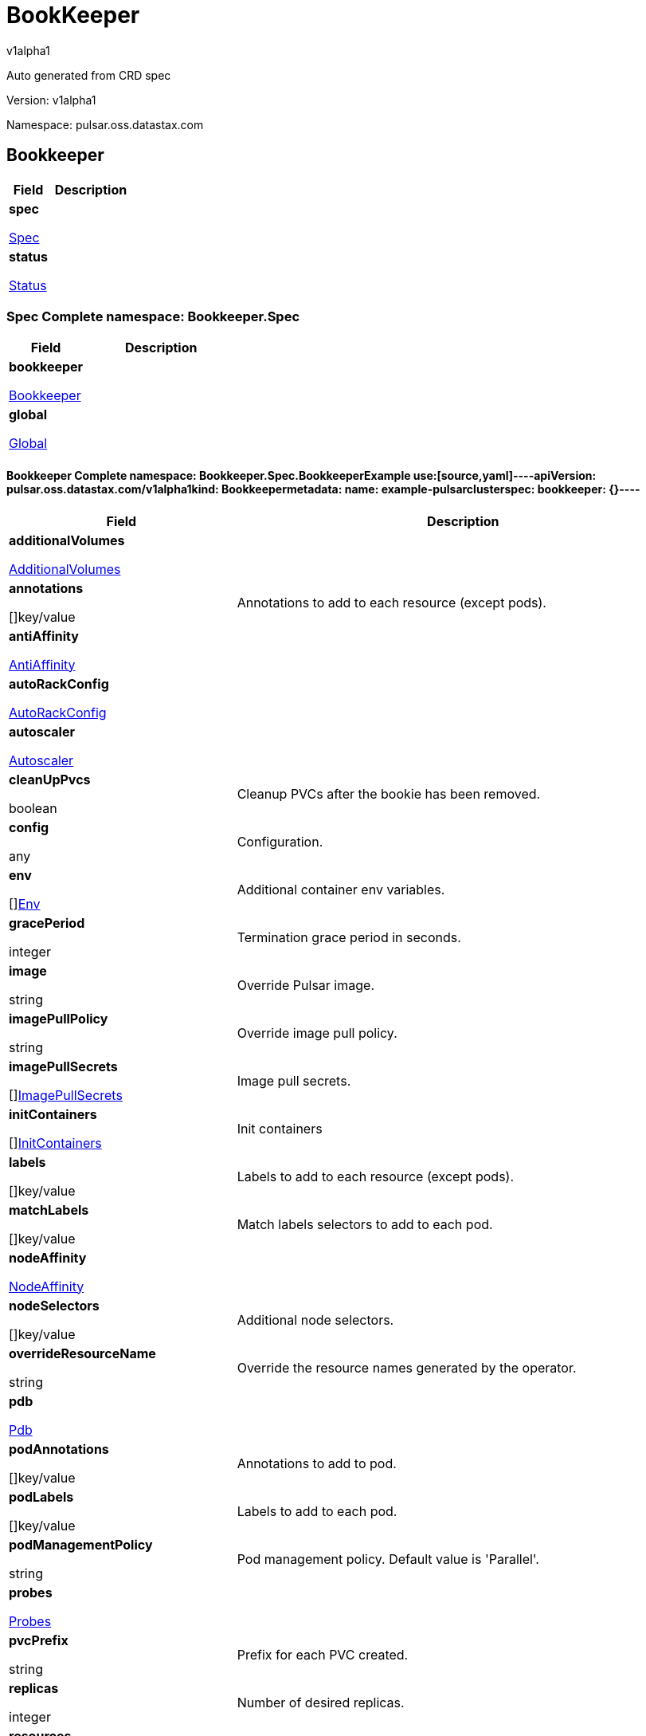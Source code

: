 = BookKeeper
v1alpha1
:source-highlighter: highlightjs
:keywords: openapi, rest, BookKeeper
:specDir: 
:snippetDir: 
:generator-template: v1 2019-12-20
:info-url: https://openapi-generator.tech
:app-name: BookKeeper

Auto generated from CRD spec


// markup not found, no include::{specDir}intro.adoc[opts=optional]


Version: v1alpha1

Namespace: pulsar.oss.datastax.com

== Bookkeeper [[BookKeeper]]
[.fields-BookKeeper]
[cols="2,4"]
|===
| Field| Description

    | *spec* +
            
            <<BookKeeper_spec,








Spec



>>
        
    
    | 
    
    | *status* +
            
            <<BookKeeper_status,








Status



>>
        
    
    | 
    
|===




=== Spec [[BookKeeper_spec]]Complete namespace: Bookkeeper.Spec
[.fields-BookKeeperSpec]
[cols="2,4"]
|===
| Field| Description

    | *bookkeeper* +
            
            <<BookKeeper_spec_bookkeeper,








Bookkeeper



>>
        
    
    | 
    
    | *global* +
            
            <<BookKeeper_spec_global,








Global



>>
        
    
    | 
    
|===




==== Bookkeeper [[BookKeeper_spec_bookkeeper]]Complete namespace: Bookkeeper.Spec.BookkeeperExample use:[source,yaml]----apiVersion: pulsar.oss.datastax.com/v1alpha1kind: Bookkeepermetadata:  name: example-pulsarclusterspec:  bookkeeper: {}----
[.fields-BookKeeperSpecBookkeeper]
[cols="2,4"]
|===
| Field| Description

    | *additionalVolumes* +
            
            <<BookKeeper_spec_bookkeeper_additionalVolumes,








AdditionalVolumes



>>
        
    
    | 
    
    | *annotations* +
    









[]key/value


    | 
    Annotations to add to each resource (except pods).
    | *antiAffinity* +
            
            <<BookKeeper_spec_bookkeeper_antiAffinity,








AntiAffinity



>>
        
    
    | 
    
    | *autoRackConfig* +
            
            <<BookKeeper_spec_bookkeeper_autoRackConfig,








AutoRackConfig



>>
        
    
    | 
    
    | *autoscaler* +
            
            <<BookKeeper_spec_bookkeeper_autoscaler,








Autoscaler



>>
        
    
    | 
    
    | *cleanUpPvcs* +
    





boolean






    | 
    Cleanup PVCs after the bookie has been removed.
    | *config* +
    









any


    | 
    Configuration.
    | *env* +
    









[]<<BookKeeper_spec_bookkeeper_env,Env>>


    | 
    Additional container env variables.
    | *gracePeriod* +
    



integer








    | 
    Termination grace period in seconds.
    | *image* +
    


string









    | 
    Override Pulsar image.
    | *imagePullPolicy* +
    


string









    | 
    Override image pull policy.
    | *imagePullSecrets* +
    









[]<<BookKeeper_spec_bookkeeper_additionalVolumes_volumes_cephfs_secretRef,ImagePullSecrets>>


    | 
    Image pull secrets.
    | *initContainers* +
    









[]<<BookKeeper_spec_bookkeeper_initContainers,InitContainers>>


    | 
    Init containers
    | *labels* +
    









[]key/value


    | 
    Labels to add to each resource (except pods).
    | *matchLabels* +
    









[]key/value


    | 
    Match labels selectors to add to each pod.
    | *nodeAffinity* +
            
            <<BookKeeper_spec_bookkeeper_nodeAffinity,








NodeAffinity



>>
        
    
    | 
    
    | *nodeSelectors* +
    









[]key/value


    | 
    Additional node selectors.
    | *overrideResourceName* +
    


string









    | 
    Override the resource names generated by the operator.
    | *pdb* +
            
            <<BookKeeper_spec_bookkeeper_pdb,








Pdb



>>
        
    
    | 
    
    | *podAnnotations* +
    









[]key/value


    | 
    Annotations to add to pod.
    | *podLabels* +
    









[]key/value


    | 
    Labels to add to each pod.
    | *podManagementPolicy* +
    


string









    | 
    Pod management policy. Default value is &#39;Parallel&#39;.
    | *probes* +
            
            <<BookKeeper_spec_bookkeeper_probes,








Probes



>>
        
    
    | 
    
    | *pvcPrefix* +
    


string









    | 
    Prefix for each PVC created.
    | *replicas* +
    



integer








    | 
    Number of desired replicas.
    | *resources* +
            
            <<BookKeeper_spec_bookkeeper_resources,








Resources



>>
        
    
    | 
    
    | *service* +
            
            <<BookKeeper_spec_bookkeeper_service,








Service



>>
        
    
    | 
    
    | *sets* +
    









[]


    | 
    Bookie sets.
    | *setsUpdateStrategy* +
    


string









    | 
    Sets update strategy. &#39;RollingUpdate&#39; or &#39;Parallel&#39;. Default is &#39;RollingUpdate&#39;.
    | *sidecars* +
    









[]<<BookKeeper_spec_bookkeeper_initContainers,Sidecars>>


    | 
    Sidecar containers
    | *tolerations* +
    









[]<<BookKeeper_spec_bookkeeper_sets_tolerations,Tolerations>>


    | 
    Pod tolerations.
    | *updateStrategy* +
            
            <<BookKeeper_spec_bookkeeper_sets_updateStrategy,








UpdateStrategy



>>
        
    
    | 
    
    | *volumes* +
            
            <<BookKeeper_spec_bookkeeper_sets_volumes,








Volumes



>>
        
    
    | 
    
|===




==== Additionalvolumes [[BookKeeper_spec_bookkeeper_additionalVolumes]]Complete namespace: Bookkeeper.Spec.Bookkeeper.AdditionalvolumesExample use:[source,yaml]----apiVersion: pulsar.oss.datastax.com/v1alpha1kind: Bookkeepermetadata:  name: example-pulsarclusterspec:  bookkeeper:    additionalvolumes: {}----
[.fields-BookKeeperSpecBookkeeperAdditionalVolumes]
[cols="2,4"]
|===
| Field| Description

    | *mounts* +
    









[]<<BookKeeper_spec_bookkeeper_additionalVolumes_mounts,Mounts>>


    | 
    Mount points for the additional volumes
    | *volumes* +
    









[]<<BookKeeper_spec_bookkeeper_additionalVolumes_volumes,Volumes>>


    | 
    Additional volumes to be mounted to the pod
|===




==== Mounts [[BookKeeper_spec_bookkeeper_additionalVolumes_mounts]]Complete namespace: Bookkeeper.Spec.Bookkeeper.Additionalvolumes.MountsExample use:[source,yaml]----apiVersion: pulsar.oss.datastax.com/v1alpha1kind: Bookkeepermetadata:  name: example-pulsarclusterspec:  bookkeeper:    additionalvolumes:      mounts: {}----
[.fields-BookKeeperSpecBookkeeperAdditionalVolumesMounts]
[cols="2,4"]
|===
| Field| Description

    | *mountPath* +
    


string









    | 
    
    | *mountPropagation* +
    


string









    | 
    
    | *name* +
    


string









    | 
    
    | *readOnly* +
    





boolean






    | 
    
    | *subPath* +
    


string









    | 
    
    | *subPathExpr* +
    


string









    | 
    
|===




==== Volumes [[BookKeeper_spec_bookkeeper_additionalVolumes_volumes]]Complete namespace: Bookkeeper.Spec.Bookkeeper.Additionalvolumes.VolumesExample use:[source,yaml]----apiVersion: pulsar.oss.datastax.com/v1alpha1kind: Bookkeepermetadata:  name: example-pulsarclusterspec:  bookkeeper:    additionalvolumes:      volumes: {}----
[.fields-BookKeeperSpecBookkeeperAdditionalVolumesVolumes]
[cols="2,4"]
|===
| Field| Description

    | *awsElasticBlockStore* +
            
            <<BookKeeper_spec_bookkeeper_additionalVolumes_volumes_awsElasticBlockStore,








AwsElasticBlockStore



>>
        
    
    | 
    
    | *azureDisk* +
            
            <<BookKeeper_spec_bookkeeper_additionalVolumes_volumes_azureDisk,








AzureDisk



>>
        
    
    | 
    
    | *azureFile* +
            
            <<BookKeeper_spec_bookkeeper_additionalVolumes_volumes_azureFile,








AzureFile



>>
        
    
    | 
    
    | *cephfs* +
            
            <<BookKeeper_spec_bookkeeper_additionalVolumes_volumes_cephfs,








Cephfs



>>
        
    
    | 
    
    | *cinder* +
            
            <<BookKeeper_spec_bookkeeper_additionalVolumes_volumes_cinder,








Cinder



>>
        
    
    | 
    
    | *configMap* +
            
            <<BookKeeper_spec_bookkeeper_additionalVolumes_volumes_configMap,








ConfigMap



>>
        
    
    | 
    
    | *csi* +
            
            <<BookKeeper_spec_bookkeeper_additionalVolumes_volumes_csi,








Csi



>>
        
    
    | 
    
    | *downwardAPI* +
            
            <<BookKeeper_spec_bookkeeper_additionalVolumes_volumes_downwardAPI,








DownwardAPI



>>
        
    
    | 
    
    | *emptyDir* +
            
            <<BookKeeper_spec_bookkeeper_additionalVolumes_volumes_emptyDir,








EmptyDir



>>
        
    
    | 
    
    | *ephemeral* +
            
            <<BookKeeper_spec_bookkeeper_additionalVolumes_volumes_ephemeral,








Ephemeral



>>
        
    
    | 
    
    | *fc* +
            
            <<BookKeeper_spec_bookkeeper_additionalVolumes_volumes_fc,








Fc



>>
        
    
    | 
    
    | *flexVolume* +
            
            <<BookKeeper_spec_bookkeeper_additionalVolumes_volumes_flexVolume,








FlexVolume



>>
        
    
    | 
    
    | *flocker* +
            
            <<BookKeeper_spec_bookkeeper_additionalVolumes_volumes_flocker,








Flocker



>>
        
    
    | 
    
    | *gcePersistentDisk* +
            
            <<BookKeeper_spec_bookkeeper_additionalVolumes_volumes_gcePersistentDisk,








GcePersistentDisk



>>
        
    
    | 
    
    | *gitRepo* +
            
            <<BookKeeper_spec_bookkeeper_additionalVolumes_volumes_gitRepo,








GitRepo



>>
        
    
    | 
    
    | *glusterfs* +
            
            <<BookKeeper_spec_bookkeeper_additionalVolumes_volumes_glusterfs,








Glusterfs



>>
        
    
    | 
    
    | *hostPath* +
            
            <<BookKeeper_spec_bookkeeper_additionalVolumes_volumes_hostPath,








HostPath



>>
        
    
    | 
    
    | *iscsi* +
            
            <<BookKeeper_spec_bookkeeper_additionalVolumes_volumes_iscsi,








Iscsi



>>
        
    
    | 
    
    | *name* +
    


string









    | 
    
    | *nfs* +
            
            <<BookKeeper_spec_bookkeeper_additionalVolumes_volumes_nfs,








Nfs



>>
        
    
    | 
    
    | *persistentVolumeClaim* +
            
            <<BookKeeper_spec_bookkeeper_additionalVolumes_volumes_persistentVolumeClaim,








PersistentVolumeClaim



>>
        
    
    | 
    
    | *photonPersistentDisk* +
            
            <<BookKeeper_spec_bookkeeper_additionalVolumes_volumes_photonPersistentDisk,








PhotonPersistentDisk



>>
        
    
    | 
    
    | *portworxVolume* +
            
            <<BookKeeper_spec_bookkeeper_additionalVolumes_volumes_portworxVolume,








PortworxVolume



>>
        
    
    | 
    
    | *projected* +
            
            <<BookKeeper_spec_bookkeeper_additionalVolumes_volumes_projected,








Projected



>>
        
    
    | 
    
    | *quobyte* +
            
            <<BookKeeper_spec_bookkeeper_additionalVolumes_volumes_quobyte,








Quobyte



>>
        
    
    | 
    
    | *rbd* +
            
            <<BookKeeper_spec_bookkeeper_additionalVolumes_volumes_rbd,








Rbd



>>
        
    
    | 
    
    | *scaleIO* +
            
            <<BookKeeper_spec_bookkeeper_additionalVolumes_volumes_scaleIO,








ScaleIO



>>
        
    
    | 
    
    | *secret* +
            
            <<BookKeeper_spec_bookkeeper_additionalVolumes_volumes_secret,








Secret



>>
        
    
    | 
    
    | *storageos* +
            
            <<BookKeeper_spec_bookkeeper_additionalVolumes_volumes_storageos,








Storageos



>>
        
    
    | 
    
    | *vsphereVolume* +
            
            <<BookKeeper_spec_bookkeeper_additionalVolumes_volumes_vsphereVolume,








VsphereVolume



>>
        
    
    | 
    
|===




==== Awselasticblockstore [[BookKeeper_spec_bookkeeper_additionalVolumes_volumes_awsElasticBlockStore]]Complete namespace: Bookkeeper.Spec.Bookkeeper.Additionalvolumes.Volumes.AwselasticblockstoreExample use:[source,yaml]----apiVersion: pulsar.oss.datastax.com/v1alpha1kind: Bookkeepermetadata:  name: example-pulsarclusterspec:  bookkeeper:    additionalvolumes:      volumes:        awselasticblockstore: {}----
[.fields-BookKeeperSpecBookkeeperAdditionalVolumesVolumesAwsElasticBlockStore]
[cols="2,4"]
|===
| Field| Description

    | *fsType* +
    


string









    | 
    
    | *partition* +
    



integer








    | 
    
    | *readOnly* +
    





boolean






    | 
    
    | *volumeID* +
    


string









    | 
    
|===




==== Azuredisk [[BookKeeper_spec_bookkeeper_additionalVolumes_volumes_azureDisk]]Complete namespace: Bookkeeper.Spec.Bookkeeper.Additionalvolumes.Volumes.AzurediskExample use:[source,yaml]----apiVersion: pulsar.oss.datastax.com/v1alpha1kind: Bookkeepermetadata:  name: example-pulsarclusterspec:  bookkeeper:    additionalvolumes:      volumes:        azuredisk: {}----
[.fields-BookKeeperSpecBookkeeperAdditionalVolumesVolumesAzureDisk]
[cols="2,4"]
|===
| Field| Description

    | *cachingMode* +
    


string









    | 
    
    | *diskName* +
    


string









    | 
    
    | *diskURI* +
    


string









    | 
    
    | *fsType* +
    


string









    | 
    
    | *kind* +
    


string









    | 
    
    | *readOnly* +
    





boolean






    | 
    
|===




==== Azurefile [[BookKeeper_spec_bookkeeper_additionalVolumes_volumes_azureFile]]Complete namespace: Bookkeeper.Spec.Bookkeeper.Additionalvolumes.Volumes.AzurefileExample use:[source,yaml]----apiVersion: pulsar.oss.datastax.com/v1alpha1kind: Bookkeepermetadata:  name: example-pulsarclusterspec:  bookkeeper:    additionalvolumes:      volumes:        azurefile: {}----
[.fields-BookKeeperSpecBookkeeperAdditionalVolumesVolumesAzureFile]
[cols="2,4"]
|===
| Field| Description

    | *readOnly* +
    





boolean






    | 
    
    | *secretName* +
    


string









    | 
    
    | *shareName* +
    


string









    | 
    
|===




==== Cephfs [[BookKeeper_spec_bookkeeper_additionalVolumes_volumes_cephfs]]Complete namespace: Bookkeeper.Spec.Bookkeeper.Additionalvolumes.Volumes.CephfsExample use:[source,yaml]----apiVersion: pulsar.oss.datastax.com/v1alpha1kind: Bookkeepermetadata:  name: example-pulsarclusterspec:  bookkeeper:    additionalvolumes:      volumes:        cephfs: {}----
[.fields-BookKeeperSpecBookkeeperAdditionalVolumesVolumesCephfs]
[cols="2,4"]
|===
| Field| Description

    | *monitors* +
    









[]
string

    | 
    
    | *path* +
    


string









    | 
    
    | *readOnly* +
    





boolean






    | 
    
    | *secretFile* +
    


string









    | 
    
    | *secretRef* +
            
            <<BookKeeper_spec_bookkeeper_additionalVolumes_volumes_cephfs_secretRef,








SecretRef



>>
        
    
    | 
    
    | *user* +
    


string









    | 
    
|===




==== Secretref [[BookKeeper_spec_bookkeeper_additionalVolumes_volumes_cephfs_secretRef]]Complete namespace: Bookkeeper.Spec.Bookkeeper.Additionalvolumes.Volumes.Cephfs.SecretrefExample use:[source,yaml]----apiVersion: pulsar.oss.datastax.com/v1alpha1kind: Bookkeepermetadata:  name: example-pulsarclusterspec:  bookkeeper:    additionalvolumes:      volumes:        cephfs:          secretref: {}----
[.fields-BookKeeperSpecBookkeeperAdditionalVolumesVolumesCephfsSecretRef]
[cols="2,4"]
|===
| Field| Description

    | *name* +
    


string









    | 
    
|===




==== Cinder [[BookKeeper_spec_bookkeeper_additionalVolumes_volumes_cinder]]Complete namespace: Bookkeeper.Spec.Bookkeeper.Additionalvolumes.Volumes.CinderExample use:[source,yaml]----apiVersion: pulsar.oss.datastax.com/v1alpha1kind: Bookkeepermetadata:  name: example-pulsarclusterspec:  bookkeeper:    additionalvolumes:      volumes:        cinder: {}----
[.fields-BookKeeperSpecBookkeeperAdditionalVolumesVolumesCinder]
[cols="2,4"]
|===
| Field| Description

    | *fsType* +
    


string









    | 
    
    | *readOnly* +
    





boolean






    | 
    
    | *secretRef* +
            
            <<BookKeeper_spec_bookkeeper_additionalVolumes_volumes_cephfs_secretRef,








SecretRef



>>
        
    
    | 
    
    | *volumeID* +
    


string









    | 
    
|===




==== Configmap [[BookKeeper_spec_bookkeeper_additionalVolumes_volumes_configMap]]Complete namespace: Bookkeeper.Spec.Bookkeeper.Additionalvolumes.Volumes.ConfigmapExample use:[source,yaml]----apiVersion: pulsar.oss.datastax.com/v1alpha1kind: Bookkeepermetadata:  name: example-pulsarclusterspec:  bookkeeper:    additionalvolumes:      volumes:        configmap: {}----
[.fields-BookKeeperSpecBookkeeperAdditionalVolumesVolumesConfigMap]
[cols="2,4"]
|===
| Field| Description

    | *defaultMode* +
    



integer








    | 
    
    | *items* +
    









[]<<BookKeeper_spec_bookkeeper_additionalVolumes_volumes_configMap_items,Items>>


    | 
    
    | *name* +
    


string









    | 
    
    | *optional* +
    





boolean






    | 
    
|===




==== Items [[BookKeeper_spec_bookkeeper_additionalVolumes_volumes_configMap_items]]Complete namespace: Bookkeeper.Spec.Bookkeeper.Additionalvolumes.Volumes.Configmap.ItemsExample use:[source,yaml]----apiVersion: pulsar.oss.datastax.com/v1alpha1kind: Bookkeepermetadata:  name: example-pulsarclusterspec:  bookkeeper:    additionalvolumes:      volumes:        configmap:          items: {}----
[.fields-BookKeeperSpecBookkeeperAdditionalVolumesVolumesConfigMapItems]
[cols="2,4"]
|===
| Field| Description

    | *key* +
    


string









    | 
    
    | *mode* +
    



integer








    | 
    
    | *path* +
    


string









    | 
    
|===




==== Csi [[BookKeeper_spec_bookkeeper_additionalVolumes_volumes_csi]]Complete namespace: Bookkeeper.Spec.Bookkeeper.Additionalvolumes.Volumes.CsiExample use:[source,yaml]----apiVersion: pulsar.oss.datastax.com/v1alpha1kind: Bookkeepermetadata:  name: example-pulsarclusterspec:  bookkeeper:    additionalvolumes:      volumes:        csi: {}----
[.fields-BookKeeperSpecBookkeeperAdditionalVolumesVolumesCsi]
[cols="2,4"]
|===
| Field| Description

    | *driver* +
    


string









    | 
    
    | *fsType* +
    


string









    | 
    
    | *nodePublishSecretRef* +
            
            <<BookKeeper_spec_bookkeeper_additionalVolumes_volumes_cephfs_secretRef,








NodePublishSecretRef



>>
        
    
    | 
    
    | *readOnly* +
    





boolean






    | 
    
    | *volumeAttributes* +
    









[]key/value


    | 
    
|===




==== Downwardapi [[BookKeeper_spec_bookkeeper_additionalVolumes_volumes_downwardAPI]]Complete namespace: Bookkeeper.Spec.Bookkeeper.Additionalvolumes.Volumes.DownwardapiExample use:[source,yaml]----apiVersion: pulsar.oss.datastax.com/v1alpha1kind: Bookkeepermetadata:  name: example-pulsarclusterspec:  bookkeeper:    additionalvolumes:      volumes:        downwardapi: {}----
[.fields-BookKeeperSpecBookkeeperAdditionalVolumesVolumesDownwardAPI]
[cols="2,4"]
|===
| Field| Description

    | *defaultMode* +
    



integer








    | 
    
    | *items* +
    









[]<<BookKeeper_spec_bookkeeper_additionalVolumes_volumes_downwardAPI_items,Items>>


    | 
    
|===




==== Items [[BookKeeper_spec_bookkeeper_additionalVolumes_volumes_downwardAPI_items]]Complete namespace: Bookkeeper.Spec.Bookkeeper.Additionalvolumes.Volumes.Downwardapi.ItemsExample use:[source,yaml]----apiVersion: pulsar.oss.datastax.com/v1alpha1kind: Bookkeepermetadata:  name: example-pulsarclusterspec:  bookkeeper:    additionalvolumes:      volumes:        downwardapi:          items: {}----
[.fields-BookKeeperSpecBookkeeperAdditionalVolumesVolumesDownwardAPIItems]
[cols="2,4"]
|===
| Field| Description

    | *fieldRef* +
            
            <<BookKeeper_spec_bookkeeper_additionalVolumes_volumes_downwardAPI_items_fieldRef,








FieldRef



>>
        
    
    | 
    
    | *mode* +
    



integer








    | 
    
    | *path* +
    


string









    | 
    
    | *resourceFieldRef* +
            
            <<BookKeeper_spec_bookkeeper_additionalVolumes_volumes_downwardAPI_items_resourceFieldRef,








ResourceFieldRef



>>
        
    
    | 
    
|===




==== Fieldref [[BookKeeper_spec_bookkeeper_additionalVolumes_volumes_downwardAPI_items_fieldRef]]Complete namespace: Bookkeeper.Spec.Bookkeeper.Additionalvolumes.Volumes.Downwardapi.Items.FieldrefExample use:[source,yaml]----apiVersion: pulsar.oss.datastax.com/v1alpha1kind: Bookkeepermetadata:  name: example-pulsarclusterspec:  bookkeeper:    additionalvolumes:      volumes:        downwardapi:          items:            fieldref: {}----
[.fields-BookKeeperSpecBookkeeperAdditionalVolumesVolumesDownwardAPIItemsFieldRef]
[cols="2,4"]
|===
| Field| Description

    | *apiVersion* +
    


string









    | 
    
    | *fieldPath* +
    


string









    | 
    
|===




==== Resourcefieldref [[BookKeeper_spec_bookkeeper_additionalVolumes_volumes_downwardAPI_items_resourceFieldRef]]Complete namespace: Bookkeeper.Spec.Bookkeeper.Additionalvolumes.Volumes.Downwardapi.Items.ResourcefieldrefExample use:[source,yaml]----apiVersion: pulsar.oss.datastax.com/v1alpha1kind: Bookkeepermetadata:  name: example-pulsarclusterspec:  bookkeeper:    additionalvolumes:      volumes:        downwardapi:          items:            resourcefieldref: {}----
[.fields-BookKeeperSpecBookkeeperAdditionalVolumesVolumesDownwardAPIItemsResourceFieldRef]
[cols="2,4"]
|===
| Field| Description

    | *containerName* +
    


string









    | 
    
    | *divisor* +
            
integer or string












            
        
    
    | 
    
    | *resource* +
    


string









    | 
    
|===




==== Emptydir [[BookKeeper_spec_bookkeeper_additionalVolumes_volumes_emptyDir]]Complete namespace: Bookkeeper.Spec.Bookkeeper.Additionalvolumes.Volumes.EmptydirExample use:[source,yaml]----apiVersion: pulsar.oss.datastax.com/v1alpha1kind: Bookkeepermetadata:  name: example-pulsarclusterspec:  bookkeeper:    additionalvolumes:      volumes:        emptydir: {}----
[.fields-BookKeeperSpecBookkeeperAdditionalVolumesVolumesEmptyDir]
[cols="2,4"]
|===
| Field| Description

    | *medium* +
    


string









    | 
    
    | *sizeLimit* +
            
integer or string












            
        
    
    | 
    
|===




==== Ephemeral [[BookKeeper_spec_bookkeeper_additionalVolumes_volumes_ephemeral]]Complete namespace: Bookkeeper.Spec.Bookkeeper.Additionalvolumes.Volumes.EphemeralExample use:[source,yaml]----apiVersion: pulsar.oss.datastax.com/v1alpha1kind: Bookkeepermetadata:  name: example-pulsarclusterspec:  bookkeeper:    additionalvolumes:      volumes:        ephemeral: {}----
[.fields-BookKeeperSpecBookkeeperAdditionalVolumesVolumesEphemeral]
[cols="2,4"]
|===
| Field| Description

    | *volumeClaimTemplate* +
            
            <<BookKeeper_spec_bookkeeper_additionalVolumes_volumes_ephemeral_volumeClaimTemplate,








VolumeClaimTemplate



>>
        
    
    | 
    
|===




==== Volumeclaimtemplate [[BookKeeper_spec_bookkeeper_additionalVolumes_volumes_ephemeral_volumeClaimTemplate]]Complete namespace: Bookkeeper.Spec.Bookkeeper.Additionalvolumes.Volumes.Ephemeral.VolumeclaimtemplateExample use:[source,yaml]----apiVersion: pulsar.oss.datastax.com/v1alpha1kind: Bookkeepermetadata:  name: example-pulsarclusterspec:  bookkeeper:    additionalvolumes:      volumes:        ephemeral:          volumeclaimtemplate: {}----
[.fields-BookKeeperSpecBookkeeperAdditionalVolumesVolumesEphemeralVolumeClaimTemplate]
[cols="2,4"]
|===
| Field| Description

    | *metadata* +
            
            <<BookKeeper_spec_bookkeeper_additionalVolumes_volumes_ephemeral_volumeClaimTemplate_metadata,








Metadata



>>
        
    
    | 
    
    | *spec* +
            
            <<BookKeeper_spec_bookkeeper_additionalVolumes_volumes_ephemeral_volumeClaimTemplate_spec,








Spec



>>
        
    
    | 
    
|===




==== Metadata [[BookKeeper_spec_bookkeeper_additionalVolumes_volumes_ephemeral_volumeClaimTemplate_metadata]]Complete namespace: Bookkeeper.Spec.Bookkeeper.Additionalvolumes.Volumes.Ephemeral.Volumeclaimtemplate.MetadataExample use:[source,yaml]----apiVersion: pulsar.oss.datastax.com/v1alpha1kind: Bookkeepermetadata:  name: example-pulsarclusterspec:  bookkeeper:    additionalvolumes:      volumes:        ephemeral:          volumeclaimtemplate:            metadata: {}----
[.fields-BookKeeperSpecBookkeeperAdditionalVolumesVolumesEphemeralVolumeClaimTemplateMetadata]
[cols="2,4"]
|===
| Field| Description

    | *annotations* +
    









[]key/value


    | 
    
    | *creationTimestamp* +
    


string









    | 
    
    | *deletionGracePeriodSeconds* +
    



integer








    | 
    
    | *deletionTimestamp* +
    


string









    | 
    
    | *finalizers* +
    









[]
string

    | 
    
    | *generateName* +
    


string









    | 
    
    | *generation* +
    



integer








    | 
    
    | *labels* +
    









[]key/value


    | 
    
    | *managedFields* +
    









[]<<BookKeeper_spec_bookkeeper_additionalVolumes_volumes_ephemeral_volumeClaimTemplate_metadata_managedFields,ManagedFields>>


    | 
    
    | *name* +
    


string









    | 
    
    | *namespace* +
    


string









    | 
    
    | *ownerReferences* +
    









[]<<BookKeeper_spec_bookkeeper_additionalVolumes_volumes_ephemeral_volumeClaimTemplate_metadata_ownerReferences,OwnerReferences>>


    | 
    
    | *resourceVersion* +
    


string









    | 
    
    | *selfLink* +
    


string









    | 
    
    | *uid* +
    


string









    | 
    
|===




==== Managedfields [[BookKeeper_spec_bookkeeper_additionalVolumes_volumes_ephemeral_volumeClaimTemplate_metadata_managedFields]]Complete namespace: Bookkeeper.Spec.Bookkeeper.Additionalvolumes.Volumes.Ephemeral.Volumeclaimtemplate.Metadata.ManagedfieldsExample use:[source,yaml]----apiVersion: pulsar.oss.datastax.com/v1alpha1kind: Bookkeepermetadata:  name: example-pulsarclusterspec:  bookkeeper:    additionalvolumes:      volumes:        ephemeral:          volumeclaimtemplate:            metadata:              managedfields: {}----
[.fields-BookKeeperSpecBookkeeperAdditionalVolumesVolumesEphemeralVolumeClaimTemplateMetadataManagedFields]
[cols="2,4"]
|===
| Field| Description

    | *apiVersion* +
    


string









    | 
    
    | *fieldsType* +
    


string









    | 
    
    | *fieldsV1* +
    












    | 
    
    | *manager* +
    


string









    | 
    
    | *operation* +
    


string









    | 
    
    | *subresource* +
    


string









    | 
    
    | *time* +
    


string









    | 
    
|===




==== Ownerreferences [[BookKeeper_spec_bookkeeper_additionalVolumes_volumes_ephemeral_volumeClaimTemplate_metadata_ownerReferences]]Complete namespace: Bookkeeper.Spec.Bookkeeper.Additionalvolumes.Volumes.Ephemeral.Volumeclaimtemplate.Metadata.OwnerreferencesExample use:[source,yaml]----apiVersion: pulsar.oss.datastax.com/v1alpha1kind: Bookkeepermetadata:  name: example-pulsarclusterspec:  bookkeeper:    additionalvolumes:      volumes:        ephemeral:          volumeclaimtemplate:            metadata:              ownerreferences: {}----
[.fields-BookKeeperSpecBookkeeperAdditionalVolumesVolumesEphemeralVolumeClaimTemplateMetadataOwnerReferences]
[cols="2,4"]
|===
| Field| Description

    | *apiVersion* +
    


string









    | 
    
    | *blockOwnerDeletion* +
    





boolean






    | 
    
    | *controller* +
    





boolean






    | 
    
    | *kind* +
    


string









    | 
    
    | *name* +
    


string









    | 
    
    | *uid* +
    


string









    | 
    
|===




==== Spec [[BookKeeper_spec_bookkeeper_additionalVolumes_volumes_ephemeral_volumeClaimTemplate_spec]]Complete namespace: Bookkeeper.Spec.Bookkeeper.Additionalvolumes.Volumes.Ephemeral.Volumeclaimtemplate.SpecExample use:[source,yaml]----apiVersion: pulsar.oss.datastax.com/v1alpha1kind: Bookkeepermetadata:  name: example-pulsarclusterspec:  bookkeeper:    additionalvolumes:      volumes:        ephemeral:          volumeclaimtemplate:            spec: {}----
[.fields-BookKeeperSpecBookkeeperAdditionalVolumesVolumesEphemeralVolumeClaimTemplateSpec]
[cols="2,4"]
|===
| Field| Description

    | *accessModes* +
    









[]
string

    | 
    
    | *dataSource* +
            
            <<BookKeeper_spec_bookkeeper_additionalVolumes_volumes_ephemeral_volumeClaimTemplate_spec_dataSource,








DataSource



>>
        
    
    | 
    
    | *dataSourceRef* +
            
            <<BookKeeper_spec_bookkeeper_additionalVolumes_volumes_ephemeral_volumeClaimTemplate_spec_dataSource,








DataSourceRef



>>
        
    
    | 
    
    | *resources* +
            
            <<BookKeeper_spec_bookkeeper_additionalVolumes_volumes_ephemeral_volumeClaimTemplate_spec_resources,








Resources



>>
        
    
    | 
    
    | *selector* +
            
            <<BookKeeper_spec_bookkeeper_additionalVolumes_volumes_ephemeral_volumeClaimTemplate_spec_selector,








Selector



>>
        
    
    | 
    
    | *storageClassName* +
    


string









    | 
    
    | *volumeMode* +
    


string









    | 
    
    | *volumeName* +
    


string









    | 
    
|===




==== Datasource [[BookKeeper_spec_bookkeeper_additionalVolumes_volumes_ephemeral_volumeClaimTemplate_spec_dataSource]]Complete namespace: Bookkeeper.Spec.Bookkeeper.Additionalvolumes.Volumes.Ephemeral.Volumeclaimtemplate.Spec.DatasourceExample use:[source,yaml]----apiVersion: pulsar.oss.datastax.com/v1alpha1kind: Bookkeepermetadata:  name: example-pulsarclusterspec:  bookkeeper:    additionalvolumes:      volumes:        ephemeral:          volumeclaimtemplate:            spec:              datasource: {}----
[.fields-BookKeeperSpecBookkeeperAdditionalVolumesVolumesEphemeralVolumeClaimTemplateSpecDataSource]
[cols="2,4"]
|===
| Field| Description

    | *apiGroup* +
    


string









    | 
    
    | *kind* +
    


string









    | 
    
    | *name* +
    


string









    | 
    
|===




==== Resources [[BookKeeper_spec_bookkeeper_additionalVolumes_volumes_ephemeral_volumeClaimTemplate_spec_resources]]Complete namespace: Bookkeeper.Spec.Bookkeeper.Additionalvolumes.Volumes.Ephemeral.Volumeclaimtemplate.Spec.ResourcesExample use:[source,yaml]----apiVersion: pulsar.oss.datastax.com/v1alpha1kind: Bookkeepermetadata:  name: example-pulsarclusterspec:  bookkeeper:    additionalvolumes:      volumes:        ephemeral:          volumeclaimtemplate:            spec:              resources: {}----
[.fields-BookKeeperSpecBookkeeperAdditionalVolumesVolumesEphemeralVolumeClaimTemplateSpecResources]
[cols="2,4"]
|===
| Field| Description

    | *limits* +
    









[]
integer or string

    | 
    
    | *requests* +
    









[]
integer or string

    | 
    
|===




==== Selector [[BookKeeper_spec_bookkeeper_additionalVolumes_volumes_ephemeral_volumeClaimTemplate_spec_selector]]Complete namespace: Bookkeeper.Spec.Bookkeeper.Additionalvolumes.Volumes.Ephemeral.Volumeclaimtemplate.Spec.SelectorExample use:[source,yaml]----apiVersion: pulsar.oss.datastax.com/v1alpha1kind: Bookkeepermetadata:  name: example-pulsarclusterspec:  bookkeeper:    additionalvolumes:      volumes:        ephemeral:          volumeclaimtemplate:            spec:              selector: {}----
[.fields-BookKeeperSpecBookkeeperAdditionalVolumesVolumesEphemeralVolumeClaimTemplateSpecSelector]
[cols="2,4"]
|===
| Field| Description

    | *matchExpressions* +
    









[]<<BookKeeper_spec_bookkeeper_additionalVolumes_volumes_ephemeral_volumeClaimTemplate_spec_selector_matchExpressions,MatchExpressions>>


    | 
    
    | *matchLabels* +
    









[]key/value


    | 
    
|===




==== Matchexpressions [[BookKeeper_spec_bookkeeper_additionalVolumes_volumes_ephemeral_volumeClaimTemplate_spec_selector_matchExpressions]]Complete namespace: Bookkeeper.Spec.Bookkeeper.Additionalvolumes.Volumes.Ephemeral.Volumeclaimtemplate.Spec.Selector.MatchexpressionsExample use:[source,yaml]----apiVersion: pulsar.oss.datastax.com/v1alpha1kind: Bookkeepermetadata:  name: example-pulsarclusterspec:  bookkeeper:    additionalvolumes:      volumes:        ephemeral:          volumeclaimtemplate:            spec:              selector:                matchexpressions: {}----
[.fields-BookKeeperSpecBookkeeperAdditionalVolumesVolumesEphemeralVolumeClaimTemplateSpecSelectorMatchExpressions]
[cols="2,4"]
|===
| Field| Description

    | *key* +
    


string









    | 
    
    | *operator* +
    


string









    | 
    
    | *values* +
    









[]
string

    | 
    
|===




==== Fc [[BookKeeper_spec_bookkeeper_additionalVolumes_volumes_fc]]Complete namespace: Bookkeeper.Spec.Bookkeeper.Additionalvolumes.Volumes.FcExample use:[source,yaml]----apiVersion: pulsar.oss.datastax.com/v1alpha1kind: Bookkeepermetadata:  name: example-pulsarclusterspec:  bookkeeper:    additionalvolumes:      volumes:        fc: {}----
[.fields-BookKeeperSpecBookkeeperAdditionalVolumesVolumesFc]
[cols="2,4"]
|===
| Field| Description

    | *fsType* +
    


string









    | 
    
    | *lun* +
    



integer








    | 
    
    | *readOnly* +
    





boolean






    | 
    
    | *targetWWNs* +
    









[]
string

    | 
    
    | *wwids* +
    









[]
string

    | 
    
|===




==== Flexvolume [[BookKeeper_spec_bookkeeper_additionalVolumes_volumes_flexVolume]]Complete namespace: Bookkeeper.Spec.Bookkeeper.Additionalvolumes.Volumes.FlexvolumeExample use:[source,yaml]----apiVersion: pulsar.oss.datastax.com/v1alpha1kind: Bookkeepermetadata:  name: example-pulsarclusterspec:  bookkeeper:    additionalvolumes:      volumes:        flexvolume: {}----
[.fields-BookKeeperSpecBookkeeperAdditionalVolumesVolumesFlexVolume]
[cols="2,4"]
|===
| Field| Description

    | *driver* +
    


string









    | 
    
    | *fsType* +
    


string









    | 
    
    | *options* +
    









[]key/value


    | 
    
    | *readOnly* +
    





boolean






    | 
    
    | *secretRef* +
            
            <<BookKeeper_spec_bookkeeper_additionalVolumes_volumes_cephfs_secretRef,








SecretRef



>>
        
    
    | 
    
|===




==== Flocker [[BookKeeper_spec_bookkeeper_additionalVolumes_volumes_flocker]]Complete namespace: Bookkeeper.Spec.Bookkeeper.Additionalvolumes.Volumes.FlockerExample use:[source,yaml]----apiVersion: pulsar.oss.datastax.com/v1alpha1kind: Bookkeepermetadata:  name: example-pulsarclusterspec:  bookkeeper:    additionalvolumes:      volumes:        flocker: {}----
[.fields-BookKeeperSpecBookkeeperAdditionalVolumesVolumesFlocker]
[cols="2,4"]
|===
| Field| Description

    | *datasetName* +
    


string









    | 
    
    | *datasetUUID* +
    


string









    | 
    
|===




==== Gcepersistentdisk [[BookKeeper_spec_bookkeeper_additionalVolumes_volumes_gcePersistentDisk]]Complete namespace: Bookkeeper.Spec.Bookkeeper.Additionalvolumes.Volumes.GcepersistentdiskExample use:[source,yaml]----apiVersion: pulsar.oss.datastax.com/v1alpha1kind: Bookkeepermetadata:  name: example-pulsarclusterspec:  bookkeeper:    additionalvolumes:      volumes:        gcepersistentdisk: {}----
[.fields-BookKeeperSpecBookkeeperAdditionalVolumesVolumesGcePersistentDisk]
[cols="2,4"]
|===
| Field| Description

    | *fsType* +
    


string









    | 
    
    | *partition* +
    



integer








    | 
    
    | *pdName* +
    


string









    | 
    
    | *readOnly* +
    





boolean






    | 
    
|===




==== Gitrepo [[BookKeeper_spec_bookkeeper_additionalVolumes_volumes_gitRepo]]Complete namespace: Bookkeeper.Spec.Bookkeeper.Additionalvolumes.Volumes.GitrepoExample use:[source,yaml]----apiVersion: pulsar.oss.datastax.com/v1alpha1kind: Bookkeepermetadata:  name: example-pulsarclusterspec:  bookkeeper:    additionalvolumes:      volumes:        gitrepo: {}----
[.fields-BookKeeperSpecBookkeeperAdditionalVolumesVolumesGitRepo]
[cols="2,4"]
|===
| Field| Description

    | *directory* +
    


string









    | 
    
    | *repository* +
    


string









    | 
    
    | *revision* +
    


string









    | 
    
|===




==== Glusterfs [[BookKeeper_spec_bookkeeper_additionalVolumes_volumes_glusterfs]]Complete namespace: Bookkeeper.Spec.Bookkeeper.Additionalvolumes.Volumes.GlusterfsExample use:[source,yaml]----apiVersion: pulsar.oss.datastax.com/v1alpha1kind: Bookkeepermetadata:  name: example-pulsarclusterspec:  bookkeeper:    additionalvolumes:      volumes:        glusterfs: {}----
[.fields-BookKeeperSpecBookkeeperAdditionalVolumesVolumesGlusterfs]
[cols="2,4"]
|===
| Field| Description

    | *endpoints* +
    


string









    | 
    
    | *path* +
    


string









    | 
    
    | *readOnly* +
    





boolean






    | 
    
|===




==== Hostpath [[BookKeeper_spec_bookkeeper_additionalVolumes_volumes_hostPath]]Complete namespace: Bookkeeper.Spec.Bookkeeper.Additionalvolumes.Volumes.HostpathExample use:[source,yaml]----apiVersion: pulsar.oss.datastax.com/v1alpha1kind: Bookkeepermetadata:  name: example-pulsarclusterspec:  bookkeeper:    additionalvolumes:      volumes:        hostpath: {}----
[.fields-BookKeeperSpecBookkeeperAdditionalVolumesVolumesHostPath]
[cols="2,4"]
|===
| Field| Description

    | *path* +
    


string









    | 
    
    | *type* +
    


string









    | 
    
|===




==== Iscsi [[BookKeeper_spec_bookkeeper_additionalVolumes_volumes_iscsi]]Complete namespace: Bookkeeper.Spec.Bookkeeper.Additionalvolumes.Volumes.IscsiExample use:[source,yaml]----apiVersion: pulsar.oss.datastax.com/v1alpha1kind: Bookkeepermetadata:  name: example-pulsarclusterspec:  bookkeeper:    additionalvolumes:      volumes:        iscsi: {}----
[.fields-BookKeeperSpecBookkeeperAdditionalVolumesVolumesIscsi]
[cols="2,4"]
|===
| Field| Description

    | *chapAuthDiscovery* +
    





boolean






    | 
    
    | *chapAuthSession* +
    





boolean






    | 
    
    | *fsType* +
    


string









    | 
    
    | *initiatorName* +
    


string









    | 
    
    | *iqn* +
    


string









    | 
    
    | *iscsiInterface* +
    


string









    | 
    
    | *lun* +
    



integer








    | 
    
    | *portals* +
    









[]
string

    | 
    
    | *readOnly* +
    





boolean






    | 
    
    | *secretRef* +
            
            <<BookKeeper_spec_bookkeeper_additionalVolumes_volumes_cephfs_secretRef,








SecretRef



>>
        
    
    | 
    
    | *targetPortal* +
    


string









    | 
    
|===




==== Nfs [[BookKeeper_spec_bookkeeper_additionalVolumes_volumes_nfs]]Complete namespace: Bookkeeper.Spec.Bookkeeper.Additionalvolumes.Volumes.NfsExample use:[source,yaml]----apiVersion: pulsar.oss.datastax.com/v1alpha1kind: Bookkeepermetadata:  name: example-pulsarclusterspec:  bookkeeper:    additionalvolumes:      volumes:        nfs: {}----
[.fields-BookKeeperSpecBookkeeperAdditionalVolumesVolumesNfs]
[cols="2,4"]
|===
| Field| Description

    | *path* +
    


string









    | 
    
    | *readOnly* +
    





boolean






    | 
    
    | *server* +
    


string









    | 
    
|===




==== Persistentvolumeclaim [[BookKeeper_spec_bookkeeper_additionalVolumes_volumes_persistentVolumeClaim]]Complete namespace: Bookkeeper.Spec.Bookkeeper.Additionalvolumes.Volumes.PersistentvolumeclaimExample use:[source,yaml]----apiVersion: pulsar.oss.datastax.com/v1alpha1kind: Bookkeepermetadata:  name: example-pulsarclusterspec:  bookkeeper:    additionalvolumes:      volumes:        persistentvolumeclaim: {}----
[.fields-BookKeeperSpecBookkeeperAdditionalVolumesVolumesPersistentVolumeClaim]
[cols="2,4"]
|===
| Field| Description

    | *claimName* +
    


string









    | 
    
    | *readOnly* +
    





boolean






    | 
    
|===




==== Photonpersistentdisk [[BookKeeper_spec_bookkeeper_additionalVolumes_volumes_photonPersistentDisk]]Complete namespace: Bookkeeper.Spec.Bookkeeper.Additionalvolumes.Volumes.PhotonpersistentdiskExample use:[source,yaml]----apiVersion: pulsar.oss.datastax.com/v1alpha1kind: Bookkeepermetadata:  name: example-pulsarclusterspec:  bookkeeper:    additionalvolumes:      volumes:        photonpersistentdisk: {}----
[.fields-BookKeeperSpecBookkeeperAdditionalVolumesVolumesPhotonPersistentDisk]
[cols="2,4"]
|===
| Field| Description

    | *fsType* +
    


string









    | 
    
    | *pdID* +
    


string









    | 
    
|===




==== Portworxvolume [[BookKeeper_spec_bookkeeper_additionalVolumes_volumes_portworxVolume]]Complete namespace: Bookkeeper.Spec.Bookkeeper.Additionalvolumes.Volumes.PortworxvolumeExample use:[source,yaml]----apiVersion: pulsar.oss.datastax.com/v1alpha1kind: Bookkeepermetadata:  name: example-pulsarclusterspec:  bookkeeper:    additionalvolumes:      volumes:        portworxvolume: {}----
[.fields-BookKeeperSpecBookkeeperAdditionalVolumesVolumesPortworxVolume]
[cols="2,4"]
|===
| Field| Description

    | *fsType* +
    


string









    | 
    
    | *readOnly* +
    





boolean






    | 
    
    | *volumeID* +
    


string









    | 
    
|===




==== Projected [[BookKeeper_spec_bookkeeper_additionalVolumes_volumes_projected]]Complete namespace: Bookkeeper.Spec.Bookkeeper.Additionalvolumes.Volumes.ProjectedExample use:[source,yaml]----apiVersion: pulsar.oss.datastax.com/v1alpha1kind: Bookkeepermetadata:  name: example-pulsarclusterspec:  bookkeeper:    additionalvolumes:      volumes:        projected: {}----
[.fields-BookKeeperSpecBookkeeperAdditionalVolumesVolumesProjected]
[cols="2,4"]
|===
| Field| Description

    | *defaultMode* +
    



integer








    | 
    
    | *sources* +
    









[]<<BookKeeper_spec_bookkeeper_additionalVolumes_volumes_projected_sources,Sources>>


    | 
    
|===




==== Sources [[BookKeeper_spec_bookkeeper_additionalVolumes_volumes_projected_sources]]Complete namespace: Bookkeeper.Spec.Bookkeeper.Additionalvolumes.Volumes.Projected.SourcesExample use:[source,yaml]----apiVersion: pulsar.oss.datastax.com/v1alpha1kind: Bookkeepermetadata:  name: example-pulsarclusterspec:  bookkeeper:    additionalvolumes:      volumes:        projected:          sources: {}----
[.fields-BookKeeperSpecBookkeeperAdditionalVolumesVolumesProjectedSources]
[cols="2,4"]
|===
| Field| Description

    | *configMap* +
            
            <<BookKeeper_spec_bookkeeper_additionalVolumes_volumes_projected_sources_configMap,








ConfigMap



>>
        
    
    | 
    
    | *downwardAPI* +
            
            <<BookKeeper_spec_bookkeeper_additionalVolumes_volumes_projected_sources_downwardAPI,








DownwardAPI



>>
        
    
    | 
    
    | *secret* +
            
            <<BookKeeper_spec_bookkeeper_additionalVolumes_volumes_projected_sources_configMap,








Secret



>>
        
    
    | 
    
    | *serviceAccountToken* +
            
            <<BookKeeper_spec_bookkeeper_additionalVolumes_volumes_projected_sources_serviceAccountToken,








ServiceAccountToken



>>
        
    
    | 
    
|===




==== Configmap [[BookKeeper_spec_bookkeeper_additionalVolumes_volumes_projected_sources_configMap]]Complete namespace: Bookkeeper.Spec.Bookkeeper.Additionalvolumes.Volumes.Projected.Sources.ConfigmapExample use:[source,yaml]----apiVersion: pulsar.oss.datastax.com/v1alpha1kind: Bookkeepermetadata:  name: example-pulsarclusterspec:  bookkeeper:    additionalvolumes:      volumes:        projected:          sources:            configmap: {}----
[.fields-BookKeeperSpecBookkeeperAdditionalVolumesVolumesProjectedSourcesConfigMap]
[cols="2,4"]
|===
| Field| Description

    | *items* +
    









[]<<BookKeeper_spec_bookkeeper_additionalVolumes_volumes_configMap_items,Items>>


    | 
    
    | *name* +
    


string









    | 
    
    | *optional* +
    





boolean






    | 
    
|===




==== Downwardapi [[BookKeeper_spec_bookkeeper_additionalVolumes_volumes_projected_sources_downwardAPI]]Complete namespace: Bookkeeper.Spec.Bookkeeper.Additionalvolumes.Volumes.Projected.Sources.DownwardapiExample use:[source,yaml]----apiVersion: pulsar.oss.datastax.com/v1alpha1kind: Bookkeepermetadata:  name: example-pulsarclusterspec:  bookkeeper:    additionalvolumes:      volumes:        projected:          sources:            downwardapi: {}----
[.fields-BookKeeperSpecBookkeeperAdditionalVolumesVolumesProjectedSourcesDownwardAPI]
[cols="2,4"]
|===
| Field| Description

    | *items* +
    









[]<<BookKeeper_spec_bookkeeper_additionalVolumes_volumes_downwardAPI_items,Items>>


    | 
    
|===




==== Serviceaccounttoken [[BookKeeper_spec_bookkeeper_additionalVolumes_volumes_projected_sources_serviceAccountToken]]Complete namespace: Bookkeeper.Spec.Bookkeeper.Additionalvolumes.Volumes.Projected.Sources.ServiceaccounttokenExample use:[source,yaml]----apiVersion: pulsar.oss.datastax.com/v1alpha1kind: Bookkeepermetadata:  name: example-pulsarclusterspec:  bookkeeper:    additionalvolumes:      volumes:        projected:          sources:            serviceaccounttoken: {}----
[.fields-BookKeeperSpecBookkeeperAdditionalVolumesVolumesProjectedSourcesServiceAccountToken]
[cols="2,4"]
|===
| Field| Description

    | *audience* +
    


string









    | 
    
    | *expirationSeconds* +
    



integer








    | 
    
    | *path* +
    


string









    | 
    
|===




==== Quobyte [[BookKeeper_spec_bookkeeper_additionalVolumes_volumes_quobyte]]Complete namespace: Bookkeeper.Spec.Bookkeeper.Additionalvolumes.Volumes.QuobyteExample use:[source,yaml]----apiVersion: pulsar.oss.datastax.com/v1alpha1kind: Bookkeepermetadata:  name: example-pulsarclusterspec:  bookkeeper:    additionalvolumes:      volumes:        quobyte: {}----
[.fields-BookKeeperSpecBookkeeperAdditionalVolumesVolumesQuobyte]
[cols="2,4"]
|===
| Field| Description

    | *group* +
    


string









    | 
    
    | *readOnly* +
    





boolean






    | 
    
    | *registry* +
    


string









    | 
    
    | *tenant* +
    


string









    | 
    
    | *user* +
    


string









    | 
    
    | *volume* +
    


string









    | 
    
|===




==== Rbd [[BookKeeper_spec_bookkeeper_additionalVolumes_volumes_rbd]]Complete namespace: Bookkeeper.Spec.Bookkeeper.Additionalvolumes.Volumes.RbdExample use:[source,yaml]----apiVersion: pulsar.oss.datastax.com/v1alpha1kind: Bookkeepermetadata:  name: example-pulsarclusterspec:  bookkeeper:    additionalvolumes:      volumes:        rbd: {}----
[.fields-BookKeeperSpecBookkeeperAdditionalVolumesVolumesRbd]
[cols="2,4"]
|===
| Field| Description

    | *fsType* +
    


string









    | 
    
    | *image* +
    


string









    | 
    
    | *keyring* +
    


string









    | 
    
    | *monitors* +
    









[]
string

    | 
    
    | *pool* +
    


string









    | 
    
    | *readOnly* +
    





boolean






    | 
    
    | *secretRef* +
            
            <<BookKeeper_spec_bookkeeper_additionalVolumes_volumes_cephfs_secretRef,








SecretRef



>>
        
    
    | 
    
    | *user* +
    


string









    | 
    
|===




==== Scaleio [[BookKeeper_spec_bookkeeper_additionalVolumes_volumes_scaleIO]]Complete namespace: Bookkeeper.Spec.Bookkeeper.Additionalvolumes.Volumes.ScaleioExample use:[source,yaml]----apiVersion: pulsar.oss.datastax.com/v1alpha1kind: Bookkeepermetadata:  name: example-pulsarclusterspec:  bookkeeper:    additionalvolumes:      volumes:        scaleio: {}----
[.fields-BookKeeperSpecBookkeeperAdditionalVolumesVolumesScaleIO]
[cols="2,4"]
|===
| Field| Description

    | *fsType* +
    


string









    | 
    
    | *gateway* +
    


string









    | 
    
    | *protectionDomain* +
    


string









    | 
    
    | *readOnly* +
    





boolean






    | 
    
    | *secretRef* +
            
            <<BookKeeper_spec_bookkeeper_additionalVolumes_volumes_cephfs_secretRef,








SecretRef



>>
        
    
    | 
    
    | *sslEnabled* +
    





boolean






    | 
    
    | *storageMode* +
    


string









    | 
    
    | *storagePool* +
    


string









    | 
    
    | *system* +
    


string









    | 
    
    | *volumeName* +
    


string









    | 
    
|===




==== Secret [[BookKeeper_spec_bookkeeper_additionalVolumes_volumes_secret]]Complete namespace: Bookkeeper.Spec.Bookkeeper.Additionalvolumes.Volumes.SecretExample use:[source,yaml]----apiVersion: pulsar.oss.datastax.com/v1alpha1kind: Bookkeepermetadata:  name: example-pulsarclusterspec:  bookkeeper:    additionalvolumes:      volumes:        secret: {}----
[.fields-BookKeeperSpecBookkeeperAdditionalVolumesVolumesSecret]
[cols="2,4"]
|===
| Field| Description

    | *defaultMode* +
    



integer








    | 
    
    | *items* +
    









[]<<BookKeeper_spec_bookkeeper_additionalVolumes_volumes_configMap_items,Items>>


    | 
    
    | *optional* +
    





boolean






    | 
    
    | *secretName* +
    


string









    | 
    
|===




==== Storageos [[BookKeeper_spec_bookkeeper_additionalVolumes_volumes_storageos]]Complete namespace: Bookkeeper.Spec.Bookkeeper.Additionalvolumes.Volumes.StorageosExample use:[source,yaml]----apiVersion: pulsar.oss.datastax.com/v1alpha1kind: Bookkeepermetadata:  name: example-pulsarclusterspec:  bookkeeper:    additionalvolumes:      volumes:        storageos: {}----
[.fields-BookKeeperSpecBookkeeperAdditionalVolumesVolumesStorageos]
[cols="2,4"]
|===
| Field| Description

    | *fsType* +
    


string









    | 
    
    | *readOnly* +
    





boolean






    | 
    
    | *secretRef* +
            
            <<BookKeeper_spec_bookkeeper_additionalVolumes_volumes_cephfs_secretRef,








SecretRef



>>
        
    
    | 
    
    | *volumeName* +
    


string









    | 
    
    | *volumeNamespace* +
    


string









    | 
    
|===




==== Vspherevolume [[BookKeeper_spec_bookkeeper_additionalVolumes_volumes_vsphereVolume]]Complete namespace: Bookkeeper.Spec.Bookkeeper.Additionalvolumes.Volumes.VspherevolumeExample use:[source,yaml]----apiVersion: pulsar.oss.datastax.com/v1alpha1kind: Bookkeepermetadata:  name: example-pulsarclusterspec:  bookkeeper:    additionalvolumes:      volumes:        vspherevolume: {}----
[.fields-BookKeeperSpecBookkeeperAdditionalVolumesVolumesVsphereVolume]
[cols="2,4"]
|===
| Field| Description

    | *fsType* +
    


string









    | 
    
    | *storagePolicyID* +
    


string









    | 
    
    | *storagePolicyName* +
    


string









    | 
    
    | *volumePath* +
    


string









    | 
    
|===




==== Antiaffinity [[BookKeeper_spec_bookkeeper_antiAffinity]]Complete namespace: Bookkeeper.Spec.Bookkeeper.AntiaffinityExample use:[source,yaml]----apiVersion: pulsar.oss.datastax.com/v1alpha1kind: Bookkeepermetadata:  name: example-pulsarclusterspec:  bookkeeper:    antiaffinity: {}----
[.fields-BookKeeperSpecBookkeeperAntiAffinity]
[cols="2,4"]
|===
| Field| Description

    | *host* +
            
            <<BookKeeper_spec_bookkeeper_antiAffinity_host,








Host



>>
        
    
    | 
    
    | *zone* +
            
            <<BookKeeper_spec_bookkeeper_antiAffinity_zone,








Zone



>>
        
    
    | 
    
|===




==== Host [[BookKeeper_spec_bookkeeper_antiAffinity_host]]Complete namespace: Bookkeeper.Spec.Bookkeeper.Antiaffinity.HostExample use:[source,yaml]----apiVersion: pulsar.oss.datastax.com/v1alpha1kind: Bookkeepermetadata:  name: example-pulsarclusterspec:  bookkeeper:    antiaffinity:      host: {}----
[.fields-BookKeeperSpecBookkeeperAntiAffinityHost]
[cols="2,4"]
|===
| Field| Description

    | *enabled* +
    





boolean






    | 
    Indicates the reclaimPolicy property for the StorageClass.
    | *required* +
    





boolean






    | 
    Indicates the reclaimPolicy property for the StorageClass.
|===




==== Zone [[BookKeeper_spec_bookkeeper_antiAffinity_zone]]Complete namespace: Bookkeeper.Spec.Bookkeeper.Antiaffinity.ZoneExample use:[source,yaml]----apiVersion: pulsar.oss.datastax.com/v1alpha1kind: Bookkeepermetadata:  name: example-pulsarclusterspec:  bookkeeper:    antiaffinity:      zone: {}----
[.fields-BookKeeperSpecBookkeeperAntiAffinityZone]
[cols="2,4"]
|===
| Field| Description

    | *enabled* +
    





boolean






    | 
    Indicates the reclaimPolicy property for the StorageClass.
    | *required* +
    





boolean






    | 
    Indicates the reclaimPolicy property for the StorageClass.
|===




==== Autorackconfig [[BookKeeper_spec_bookkeeper_autoRackConfig]]Complete namespace: Bookkeeper.Spec.Bookkeeper.AutorackconfigExample use:[source,yaml]----apiVersion: pulsar.oss.datastax.com/v1alpha1kind: Bookkeepermetadata:  name: example-pulsarclusterspec:  bookkeeper:    autorackconfig: {}----
[.fields-BookKeeperSpecBookkeeperAutoRackConfig]
[cols="2,4"]
|===
| Field| Description

    | *enabled* +
    





boolean






    | 
    Enable rack configuration monitoring.
    | *periodMs* +
    



integer








    | 
    Period for the schedule of the monitoring thread.
|===




==== Autoscaler [[BookKeeper_spec_bookkeeper_autoscaler]]Complete namespace: Bookkeeper.Spec.Bookkeeper.AutoscalerExample use:[source,yaml]----apiVersion: pulsar.oss.datastax.com/v1alpha1kind: Bookkeepermetadata:  name: example-pulsarclusterspec:  bookkeeper:    autoscaler: {}----
[.fields-BookKeeperSpecBookkeeperAutoscaler]
[cols="2,4"]
|===
| Field| Description

    | *diskUsageToleranceHwm* +
    



bigdecimal








    | 
    The threshold to trigger a scale down. The autoscaler will scale down if all the bookies&#39; disk usage is lower than this threshold. Default is &#39;0.92&#39;
    | *diskUsageToleranceLwm* +
    



bigdecimal








    | 
    The threshold to trigger a scale up. The autoscaler will scale up if all the bookies&#39; disk usage is higher than this threshold. Default is &#39;0.75&#39;
    | *enabled* +
    





boolean






    | 
    Enable autoscaling for bookies.
    | *minWritableBookies* +
    



integer








    | 
    Min number of writable bookies. The autoscaler will scale up if not enough writable bookies are detected. For instance, if a bookie went to read-only mode, the autoscaler will scale up to replace it. Default is &#39;3&#39;.
    | *periodMs* +
    



integer








    | 
    The interval in milliseconds between two consecutive autoscaling checks.
    | *scaleDownBy* +
    



integer








    | 
    The number of bookies to remove at each scale down. Default is &#39;1&#39;
    | *scaleUpBy* +
    



integer








    | 
    The number of bookies to add at each scale up. Default is &#39;1&#39;
    | *scaleUpMaxLimit* +
    



integer








    | 
    Max number of bookies. If the number of bookies is equals to this value, the autoscaler will never scale up.
    | *stabilizationWindowMs* +
    



integer








    | 
    The stabilization window is used to restrict the flapping of replica count when the metrics used for scaling keep fluctuating. The autoscaling algorithm uses this window to infer a previous desired state and avoid unwanted changes to workload scale.Default value is 5 minutes after the pod readiness.
|===




==== Env [[BookKeeper_spec_bookkeeper_env]]Complete namespace: Bookkeeper.Spec.Bookkeeper.EnvExample use:[source,yaml]----apiVersion: pulsar.oss.datastax.com/v1alpha1kind: Bookkeepermetadata:  name: example-pulsarclusterspec:  bookkeeper:    env: {}----
[.fields-BookKeeperSpecBookkeeperEnv]
[cols="2,4"]
|===
| Field| Description

    | *name* +
    


string









    | 
    
    | *value* +
    


string









    | 
    
    | *valueFrom* +
            
            <<BookKeeper_spec_bookkeeper_env_valueFrom,








ValueFrom



>>
        
    
    | 
    
|===




==== Valuefrom [[BookKeeper_spec_bookkeeper_env_valueFrom]]Complete namespace: Bookkeeper.Spec.Bookkeeper.Env.ValuefromExample use:[source,yaml]----apiVersion: pulsar.oss.datastax.com/v1alpha1kind: Bookkeepermetadata:  name: example-pulsarclusterspec:  bookkeeper:    env:      valuefrom: {}----
[.fields-BookKeeperSpecBookkeeperEnvValueFrom]
[cols="2,4"]
|===
| Field| Description

    | *configMapKeyRef* +
            
            <<BookKeeper_spec_bookkeeper_env_valueFrom_configMapKeyRef,








ConfigMapKeyRef



>>
        
    
    | 
    
    | *fieldRef* +
            
            <<BookKeeper_spec_bookkeeper_additionalVolumes_volumes_downwardAPI_items_fieldRef,








FieldRef



>>
        
    
    | 
    
    | *resourceFieldRef* +
            
            <<BookKeeper_spec_bookkeeper_additionalVolumes_volumes_downwardAPI_items_resourceFieldRef,








ResourceFieldRef



>>
        
    
    | 
    
    | *secretKeyRef* +
            
            <<BookKeeper_spec_bookkeeper_env_valueFrom_configMapKeyRef,








SecretKeyRef



>>
        
    
    | 
    
|===




==== Configmapkeyref [[BookKeeper_spec_bookkeeper_env_valueFrom_configMapKeyRef]]Complete namespace: Bookkeeper.Spec.Bookkeeper.Env.Valuefrom.ConfigmapkeyrefExample use:[source,yaml]----apiVersion: pulsar.oss.datastax.com/v1alpha1kind: Bookkeepermetadata:  name: example-pulsarclusterspec:  bookkeeper:    env:      valuefrom:        configmapkeyref: {}----
[.fields-BookKeeperSpecBookkeeperEnvValueFromConfigMapKeyRef]
[cols="2,4"]
|===
| Field| Description

    | *key* +
    


string









    | 
    
    | *name* +
    


string









    | 
    
    | *optional* +
    





boolean






    | 
    
|===




==== Initcontainers [[BookKeeper_spec_bookkeeper_initContainers]]Complete namespace: Bookkeeper.Spec.Bookkeeper.InitcontainersExample use:[source,yaml]----apiVersion: pulsar.oss.datastax.com/v1alpha1kind: Bookkeepermetadata:  name: example-pulsarclusterspec:  bookkeeper:    initcontainers: {}----
[.fields-BookKeeperSpecBookkeeperInitContainers]
[cols="2,4"]
|===
| Field| Description

    | *args* +
    









[]
string

    | 
    
    | *command* +
    









[]
string

    | 
    
    | *env* +
    









[]<<BookKeeper_spec_bookkeeper_env,Env>>


    | 
    
    | *envFrom* +
    









[]<<BookKeeper_spec_bookkeeper_initContainers_envFrom,EnvFrom>>


    | 
    
    | *image* +
    


string









    | 
    
    | *imagePullPolicy* +
    


string









    | 
    
    | *lifecycle* +
            
            <<BookKeeper_spec_bookkeeper_initContainers_lifecycle,








Lifecycle



>>
        
    
    | 
    
    | *livenessProbe* +
            
            <<BookKeeper_spec_bookkeeper_initContainers_livenessProbe,








LivenessProbe



>>
        
    
    | 
    
    | *name* +
    


string









    | 
    
    | *ports* +
    









[]<<BookKeeper_spec_bookkeeper_initContainers_ports,Ports>>


    | 
    
    | *readinessProbe* +
            
            <<BookKeeper_spec_bookkeeper_initContainers_livenessProbe,








ReadinessProbe



>>
        
    
    | 
    
    | *resources* +
            
            <<BookKeeper_spec_bookkeeper_additionalVolumes_volumes_ephemeral_volumeClaimTemplate_spec_resources,








Resources



>>
        
    
    | 
    
    | *securityContext* +
            
            <<BookKeeper_spec_bookkeeper_initContainers_securityContext,








SecurityContext



>>
        
    
    | 
    
    | *startupProbe* +
            
            <<BookKeeper_spec_bookkeeper_initContainers_livenessProbe,








StartupProbe



>>
        
    
    | 
    
    | *stdin* +
    





boolean






    | 
    
    | *stdinOnce* +
    





boolean






    | 
    
    | *terminationMessagePath* +
    


string









    | 
    
    | *terminationMessagePolicy* +
    


string









    | 
    
    | *tty* +
    





boolean






    | 
    
    | *volumeDevices* +
    









[]<<BookKeeper_spec_bookkeeper_initContainers_volumeDevices,VolumeDevices>>


    | 
    
    | *volumeMounts* +
    









[]<<BookKeeper_spec_bookkeeper_additionalVolumes_mounts,VolumeMounts>>


    | 
    
    | *workingDir* +
    


string









    | 
    
|===




==== Envfrom [[BookKeeper_spec_bookkeeper_initContainers_envFrom]]Complete namespace: Bookkeeper.Spec.Bookkeeper.Initcontainers.EnvfromExample use:[source,yaml]----apiVersion: pulsar.oss.datastax.com/v1alpha1kind: Bookkeepermetadata:  name: example-pulsarclusterspec:  bookkeeper:    initcontainers:      envfrom: {}----
[.fields-BookKeeperSpecBookkeeperInitContainersEnvFrom]
[cols="2,4"]
|===
| Field| Description

    | *configMapRef* +
            
            <<BookKeeper_spec_bookkeeper_initContainers_envFrom_configMapRef,








ConfigMapRef



>>
        
    
    | 
    
    | *prefix* +
    


string









    | 
    
    | *secretRef* +
            
            <<BookKeeper_spec_bookkeeper_initContainers_envFrom_configMapRef,








SecretRef



>>
        
    
    | 
    
|===




==== Configmapref [[BookKeeper_spec_bookkeeper_initContainers_envFrom_configMapRef]]Complete namespace: Bookkeeper.Spec.Bookkeeper.Initcontainers.Envfrom.ConfigmaprefExample use:[source,yaml]----apiVersion: pulsar.oss.datastax.com/v1alpha1kind: Bookkeepermetadata:  name: example-pulsarclusterspec:  bookkeeper:    initcontainers:      envfrom:        configmapref: {}----
[.fields-BookKeeperSpecBookkeeperInitContainersEnvFromConfigMapRef]
[cols="2,4"]
|===
| Field| Description

    | *name* +
    


string









    | 
    
    | *optional* +
    





boolean






    | 
    
|===




==== Lifecycle [[BookKeeper_spec_bookkeeper_initContainers_lifecycle]]Complete namespace: Bookkeeper.Spec.Bookkeeper.Initcontainers.LifecycleExample use:[source,yaml]----apiVersion: pulsar.oss.datastax.com/v1alpha1kind: Bookkeepermetadata:  name: example-pulsarclusterspec:  bookkeeper:    initcontainers:      lifecycle: {}----
[.fields-BookKeeperSpecBookkeeperInitContainersLifecycle]
[cols="2,4"]
|===
| Field| Description

    | *postStart* +
            
            <<BookKeeper_spec_bookkeeper_initContainers_lifecycle_postStart,








PostStart



>>
        
    
    | 
    
    | *preStop* +
            
            <<BookKeeper_spec_bookkeeper_initContainers_lifecycle_postStart,








PreStop



>>
        
    
    | 
    
|===




==== Poststart [[BookKeeper_spec_bookkeeper_initContainers_lifecycle_postStart]]Complete namespace: Bookkeeper.Spec.Bookkeeper.Initcontainers.Lifecycle.PoststartExample use:[source,yaml]----apiVersion: pulsar.oss.datastax.com/v1alpha1kind: Bookkeepermetadata:  name: example-pulsarclusterspec:  bookkeeper:    initcontainers:      lifecycle:        poststart: {}----
[.fields-BookKeeperSpecBookkeeperInitContainersLifecyclePostStart]
[cols="2,4"]
|===
| Field| Description

    | *exec* +
            
            <<BookKeeper_spec_bookkeeper_initContainers_lifecycle_postStart_exec,








Exec



>>
        
    
    | 
    
    | *httpGet* +
            
            <<BookKeeper_spec_bookkeeper_initContainers_lifecycle_postStart_httpGet,








HttpGet



>>
        
    
    | 
    
    | *tcpSocket* +
            
            <<BookKeeper_spec_bookkeeper_initContainers_lifecycle_postStart_tcpSocket,








TcpSocket



>>
        
    
    | 
    
|===




==== Exec [[BookKeeper_spec_bookkeeper_initContainers_lifecycle_postStart_exec]]Complete namespace: Bookkeeper.Spec.Bookkeeper.Initcontainers.Lifecycle.Poststart.ExecExample use:[source,yaml]----apiVersion: pulsar.oss.datastax.com/v1alpha1kind: Bookkeepermetadata:  name: example-pulsarclusterspec:  bookkeeper:    initcontainers:      lifecycle:        poststart:          exec: {}----
[.fields-BookKeeperSpecBookkeeperInitContainersLifecyclePostStartExec]
[cols="2,4"]
|===
| Field| Description

    | *command* +
    









[]
string

    | 
    
|===




==== Httpget [[BookKeeper_spec_bookkeeper_initContainers_lifecycle_postStart_httpGet]]Complete namespace: Bookkeeper.Spec.Bookkeeper.Initcontainers.Lifecycle.Poststart.HttpgetExample use:[source,yaml]----apiVersion: pulsar.oss.datastax.com/v1alpha1kind: Bookkeepermetadata:  name: example-pulsarclusterspec:  bookkeeper:    initcontainers:      lifecycle:        poststart:          httpget: {}----
[.fields-BookKeeperSpecBookkeeperInitContainersLifecyclePostStartHttpGet]
[cols="2,4"]
|===
| Field| Description

    | *host* +
    


string









    | 
    
    | *httpHeaders* +
    









[]<<BookKeeper_spec_bookkeeper_initContainers_lifecycle_postStart_httpGet_httpHeaders,HttpHeaders>>


    | 
    
    | *path* +
    


string









    | 
    
    | *port* +
            
integer or string












            
        
    
    | 
    
    | *scheme* +
    


string









    | 
    
|===




==== Httpheaders [[BookKeeper_spec_bookkeeper_initContainers_lifecycle_postStart_httpGet_httpHeaders]]Complete namespace: Bookkeeper.Spec.Bookkeeper.Initcontainers.Lifecycle.Poststart.Httpget.HttpheadersExample use:[source,yaml]----apiVersion: pulsar.oss.datastax.com/v1alpha1kind: Bookkeepermetadata:  name: example-pulsarclusterspec:  bookkeeper:    initcontainers:      lifecycle:        poststart:          httpget:            httpheaders: {}----
[.fields-BookKeeperSpecBookkeeperInitContainersLifecyclePostStartHttpGetHttpHeaders]
[cols="2,4"]
|===
| Field| Description

    | *name* +
    


string









    | 
    
    | *value* +
    


string









    | 
    
|===




==== Tcpsocket [[BookKeeper_spec_bookkeeper_initContainers_lifecycle_postStart_tcpSocket]]Complete namespace: Bookkeeper.Spec.Bookkeeper.Initcontainers.Lifecycle.Poststart.TcpsocketExample use:[source,yaml]----apiVersion: pulsar.oss.datastax.com/v1alpha1kind: Bookkeepermetadata:  name: example-pulsarclusterspec:  bookkeeper:    initcontainers:      lifecycle:        poststart:          tcpsocket: {}----
[.fields-BookKeeperSpecBookkeeperInitContainersLifecyclePostStartTcpSocket]
[cols="2,4"]
|===
| Field| Description

    | *host* +
    


string









    | 
    
    | *port* +
            
integer or string












            
        
    
    | 
    
|===




==== Livenessprobe [[BookKeeper_spec_bookkeeper_initContainers_livenessProbe]]Complete namespace: Bookkeeper.Spec.Bookkeeper.Initcontainers.LivenessprobeExample use:[source,yaml]----apiVersion: pulsar.oss.datastax.com/v1alpha1kind: Bookkeepermetadata:  name: example-pulsarclusterspec:  bookkeeper:    initcontainers:      livenessprobe: {}----
[.fields-BookKeeperSpecBookkeeperInitContainersLivenessProbe]
[cols="2,4"]
|===
| Field| Description

    | *exec* +
            
            <<BookKeeper_spec_bookkeeper_initContainers_lifecycle_postStart_exec,








Exec



>>
        
    
    | 
    
    | *failureThreshold* +
    



integer








    | 
    
    | *grpc* +
            
            <<BookKeeper_spec_bookkeeper_initContainers_livenessProbe_grpc,








Grpc



>>
        
    
    | 
    
    | *httpGet* +
            
            <<BookKeeper_spec_bookkeeper_initContainers_lifecycle_postStart_httpGet,








HttpGet



>>
        
    
    | 
    
    | *initialDelaySeconds* +
    



integer








    | 
    
    | *periodSeconds* +
    



integer








    | 
    
    | *successThreshold* +
    



integer








    | 
    
    | *tcpSocket* +
            
            <<BookKeeper_spec_bookkeeper_initContainers_lifecycle_postStart_tcpSocket,








TcpSocket



>>
        
    
    | 
    
    | *terminationGracePeriodSeconds* +
    



integer








    | 
    
    | *timeoutSeconds* +
    



integer








    | 
    
|===




==== Grpc [[BookKeeper_spec_bookkeeper_initContainers_livenessProbe_grpc]]Complete namespace: Bookkeeper.Spec.Bookkeeper.Initcontainers.Livenessprobe.GrpcExample use:[source,yaml]----apiVersion: pulsar.oss.datastax.com/v1alpha1kind: Bookkeepermetadata:  name: example-pulsarclusterspec:  bookkeeper:    initcontainers:      livenessprobe:        grpc: {}----
[.fields-BookKeeperSpecBookkeeperInitContainersLivenessProbeGrpc]
[cols="2,4"]
|===
| Field| Description

    | *port* +
    



integer








    | 
    
    | *service* +
    


string









    | 
    
|===




==== Ports [[BookKeeper_spec_bookkeeper_initContainers_ports]]Complete namespace: Bookkeeper.Spec.Bookkeeper.Initcontainers.PortsExample use:[source,yaml]----apiVersion: pulsar.oss.datastax.com/v1alpha1kind: Bookkeepermetadata:  name: example-pulsarclusterspec:  bookkeeper:    initcontainers:      ports: {}----
[.fields-BookKeeperSpecBookkeeperInitContainersPorts]
[cols="2,4"]
|===
| Field| Description

    | *containerPort* +
    



integer








    | 
    
    | *hostIP* +
    


string









    | 
    
    | *hostPort* +
    



integer








    | 
    
    | *name* +
    


string









    | 
    
    | *protocol* +
    


string









    | 
    
|===




==== Securitycontext [[BookKeeper_spec_bookkeeper_initContainers_securityContext]]Complete namespace: Bookkeeper.Spec.Bookkeeper.Initcontainers.SecuritycontextExample use:[source,yaml]----apiVersion: pulsar.oss.datastax.com/v1alpha1kind: Bookkeepermetadata:  name: example-pulsarclusterspec:  bookkeeper:    initcontainers:      securitycontext: {}----
[.fields-BookKeeperSpecBookkeeperInitContainersSecurityContext]
[cols="2,4"]
|===
| Field| Description

    | *allowPrivilegeEscalation* +
    





boolean






    | 
    
    | *capabilities* +
            
            <<BookKeeper_spec_bookkeeper_initContainers_securityContext_capabilities,








Capabilities



>>
        
    
    | 
    
    | *privileged* +
    





boolean






    | 
    
    | *procMount* +
    


string









    | 
    
    | *readOnlyRootFilesystem* +
    





boolean






    | 
    
    | *runAsGroup* +
    



integer








    | 
    
    | *runAsNonRoot* +
    





boolean






    | 
    
    | *runAsUser* +
    



integer








    | 
    
    | *seLinuxOptions* +
            
            <<BookKeeper_spec_bookkeeper_initContainers_securityContext_seLinuxOptions,








SeLinuxOptions



>>
        
    
    | 
    
    | *seccompProfile* +
            
            <<BookKeeper_spec_bookkeeper_initContainers_securityContext_seccompProfile,








SeccompProfile



>>
        
    
    | 
    
    | *windowsOptions* +
            
            <<BookKeeper_spec_bookkeeper_initContainers_securityContext_windowsOptions,








WindowsOptions



>>
        
    
    | 
    
|===




==== Capabilities [[BookKeeper_spec_bookkeeper_initContainers_securityContext_capabilities]]Complete namespace: Bookkeeper.Spec.Bookkeeper.Initcontainers.Securitycontext.CapabilitiesExample use:[source,yaml]----apiVersion: pulsar.oss.datastax.com/v1alpha1kind: Bookkeepermetadata:  name: example-pulsarclusterspec:  bookkeeper:    initcontainers:      securitycontext:        capabilities: {}----
[.fields-BookKeeperSpecBookkeeperInitContainersSecurityContextCapabilities]
[cols="2,4"]
|===
| Field| Description

    | *add* +
    









[]
string

    | 
    
    | *drop* +
    









[]
string

    | 
    
|===




==== Selinuxoptions [[BookKeeper_spec_bookkeeper_initContainers_securityContext_seLinuxOptions]]Complete namespace: Bookkeeper.Spec.Bookkeeper.Initcontainers.Securitycontext.SelinuxoptionsExample use:[source,yaml]----apiVersion: pulsar.oss.datastax.com/v1alpha1kind: Bookkeepermetadata:  name: example-pulsarclusterspec:  bookkeeper:    initcontainers:      securitycontext:        selinuxoptions: {}----
[.fields-BookKeeperSpecBookkeeperInitContainersSecurityContextSeLinuxOptions]
[cols="2,4"]
|===
| Field| Description

    | *level* +
    


string









    | 
    
    | *role* +
    


string









    | 
    
    | *type* +
    


string









    | 
    
    | *user* +
    


string









    | 
    
|===




==== Seccompprofile [[BookKeeper_spec_bookkeeper_initContainers_securityContext_seccompProfile]]Complete namespace: Bookkeeper.Spec.Bookkeeper.Initcontainers.Securitycontext.SeccompprofileExample use:[source,yaml]----apiVersion: pulsar.oss.datastax.com/v1alpha1kind: Bookkeepermetadata:  name: example-pulsarclusterspec:  bookkeeper:    initcontainers:      securitycontext:        seccompprofile: {}----
[.fields-BookKeeperSpecBookkeeperInitContainersSecurityContextSeccompProfile]
[cols="2,4"]
|===
| Field| Description

    | *localhostProfile* +
    


string









    | 
    
    | *type* +
    


string









    | 
    
|===




==== Windowsoptions [[BookKeeper_spec_bookkeeper_initContainers_securityContext_windowsOptions]]Complete namespace: Bookkeeper.Spec.Bookkeeper.Initcontainers.Securitycontext.WindowsoptionsExample use:[source,yaml]----apiVersion: pulsar.oss.datastax.com/v1alpha1kind: Bookkeepermetadata:  name: example-pulsarclusterspec:  bookkeeper:    initcontainers:      securitycontext:        windowsoptions: {}----
[.fields-BookKeeperSpecBookkeeperInitContainersSecurityContextWindowsOptions]
[cols="2,4"]
|===
| Field| Description

    | *gmsaCredentialSpec* +
    


string









    | 
    
    | *gmsaCredentialSpecName* +
    


string









    | 
    
    | *hostProcess* +
    





boolean






    | 
    
    | *runAsUserName* +
    


string









    | 
    
|===




==== Volumedevices [[BookKeeper_spec_bookkeeper_initContainers_volumeDevices]]Complete namespace: Bookkeeper.Spec.Bookkeeper.Initcontainers.VolumedevicesExample use:[source,yaml]----apiVersion: pulsar.oss.datastax.com/v1alpha1kind: Bookkeepermetadata:  name: example-pulsarclusterspec:  bookkeeper:    initcontainers:      volumedevices: {}----
[.fields-BookKeeperSpecBookkeeperInitContainersVolumeDevices]
[cols="2,4"]
|===
| Field| Description

    | *devicePath* +
    


string









    | 
    
    | *name* +
    


string









    | 
    
|===




==== Nodeaffinity [[BookKeeper_spec_bookkeeper_nodeAffinity]]Complete namespace: Bookkeeper.Spec.Bookkeeper.NodeaffinityExample use:[source,yaml]----apiVersion: pulsar.oss.datastax.com/v1alpha1kind: Bookkeepermetadata:  name: example-pulsarclusterspec:  bookkeeper:    nodeaffinity: {}----
[.fields-BookKeeperSpecBookkeeperNodeAffinity]
[cols="2,4"]
|===
| Field| Description

    | *preferredDuringSchedulingIgnoredDuringExecution* +
    









[]<<BookKeeper_spec_bookkeeper_nodeAffinity_preferredDuringSchedulingIgnoredDuringExecution,PreferredDuringSchedulingIgnoredDuringExecution>>


    | 
    
    | *requiredDuringSchedulingIgnoredDuringExecution* +
            
            <<BookKeeper_spec_bookkeeper_nodeAffinity_requiredDuringSchedulingIgnoredDuringExecution,








RequiredDuringSchedulingIgnoredDuringExecution



>>
        
    
    | 
    
|===




==== Preferredduringschedulingignoredduringexecution [[BookKeeper_spec_bookkeeper_nodeAffinity_preferredDuringSchedulingIgnoredDuringExecution]]Complete namespace: Bookkeeper.Spec.Bookkeeper.Nodeaffinity.PreferredduringschedulingignoredduringexecutionExample use:[source,yaml]----apiVersion: pulsar.oss.datastax.com/v1alpha1kind: Bookkeepermetadata:  name: example-pulsarclusterspec:  bookkeeper:    nodeaffinity:      preferredduringschedulingignoredduringexecution: {}----
[.fields-BookKeeperSpecBookkeeperNodeAffinityPreferredDuringSchedulingIgnoredDuringExecution]
[cols="2,4"]
|===
| Field| Description

    | *preference* +
            
            <<BookKeeper_spec_bookkeeper_nodeAffinity_preferredDuringSchedulingIgnoredDuringExecution_preference,








Preference



>>
        
    
    | 
    
    | *weight* +
    



integer








    | 
    
|===




==== Preference [[BookKeeper_spec_bookkeeper_nodeAffinity_preferredDuringSchedulingIgnoredDuringExecution_preference]]Complete namespace: Bookkeeper.Spec.Bookkeeper.Nodeaffinity.Preferredduringschedulingignoredduringexecution.PreferenceExample use:[source,yaml]----apiVersion: pulsar.oss.datastax.com/v1alpha1kind: Bookkeepermetadata:  name: example-pulsarclusterspec:  bookkeeper:    nodeaffinity:      preferredduringschedulingignoredduringexecution:        preference: {}----
[.fields-BookKeeperSpecBookkeeperNodeAffinityPreferredDuringSchedulingIgnoredDuringExecutionPreference]
[cols="2,4"]
|===
| Field| Description

    | *matchExpressions* +
    









[]<<BookKeeper_spec_bookkeeper_additionalVolumes_volumes_ephemeral_volumeClaimTemplate_spec_selector_matchExpressions,MatchExpressions>>


    | 
    
    | *matchFields* +
    









[]<<BookKeeper_spec_bookkeeper_additionalVolumes_volumes_ephemeral_volumeClaimTemplate_spec_selector_matchExpressions,MatchFields>>


    | 
    
|===




==== Requiredduringschedulingignoredduringexecution [[BookKeeper_spec_bookkeeper_nodeAffinity_requiredDuringSchedulingIgnoredDuringExecution]]Complete namespace: Bookkeeper.Spec.Bookkeeper.Nodeaffinity.RequiredduringschedulingignoredduringexecutionExample use:[source,yaml]----apiVersion: pulsar.oss.datastax.com/v1alpha1kind: Bookkeepermetadata:  name: example-pulsarclusterspec:  bookkeeper:    nodeaffinity:      requiredduringschedulingignoredduringexecution: {}----
[.fields-BookKeeperSpecBookkeeperNodeAffinityRequiredDuringSchedulingIgnoredDuringExecution]
[cols="2,4"]
|===
| Field| Description

    | *nodeSelectorTerms* +
    









[]<<BookKeeper_spec_bookkeeper_nodeAffinity_preferredDuringSchedulingIgnoredDuringExecution_preference,NodeSelectorTerms>>


    | 
    
|===




==== Pdb [[BookKeeper_spec_bookkeeper_pdb]]Complete namespace: Bookkeeper.Spec.Bookkeeper.PdbExample use:[source,yaml]----apiVersion: pulsar.oss.datastax.com/v1alpha1kind: Bookkeepermetadata:  name: example-pulsarclusterspec:  bookkeeper:    pdb: {}----
[.fields-BookKeeperSpecBookkeeperPdb]
[cols="2,4"]
|===
| Field| Description

    | *enabled* +
    





boolean






    | 
    Enable Pdb policy.
    | *maxUnavailable* +
    



integer








    | 
    Number of maxUnavailable pods.
|===




==== Probes [[BookKeeper_spec_bookkeeper_probes]]Complete namespace: Bookkeeper.Spec.Bookkeeper.ProbesExample use:[source,yaml]----apiVersion: pulsar.oss.datastax.com/v1alpha1kind: Bookkeepermetadata:  name: example-pulsarclusterspec:  bookkeeper:    probes: {}----
[.fields-BookKeeperSpecBookkeeperProbes]
[cols="2,4"]
|===
| Field| Description

    | *liveness* +
            
            <<BookKeeper_spec_bookkeeper_probes_liveness,








Liveness



>>
        
    
    | 
    
    | *readiness* +
            
            <<BookKeeper_spec_bookkeeper_probes_readiness,








Readiness



>>
        
    
    | 
    
|===




==== Liveness [[BookKeeper_spec_bookkeeper_probes_liveness]]Complete namespace: Bookkeeper.Spec.Bookkeeper.Probes.LivenessExample use:[source,yaml]----apiVersion: pulsar.oss.datastax.com/v1alpha1kind: Bookkeepermetadata:  name: example-pulsarclusterspec:  bookkeeper:    probes:      liveness: {}----
[.fields-BookKeeperSpecBookkeeperProbesLiveness]
[cols="2,4"]
|===
| Field| Description

    | *enabled* +
    





boolean






    | 
    Enables the probe.
    | *failureThreshold* +
    



integer








    | 
    Failure threshold.
    | *initialDelaySeconds* +
    



integer








    | 
    Indicates the initial delay (in seconds) for the probe.
    | *periodSeconds* +
    



integer








    | 
    Indicates the period (in seconds) for the probe.
    | *successThreshold* +
    



integer








    | 
    Success threshold.
    | *terminationGracePeriodSeconds* +
    



integer








    | 
    Indicates the termination grace period (in seconds) for the probe.
    | *timeoutSeconds* +
    



integer








    | 
    Indicates the timeout (in seconds) for the probe.
|===




==== Readiness [[BookKeeper_spec_bookkeeper_probes_readiness]]Complete namespace: Bookkeeper.Spec.Bookkeeper.Probes.ReadinessExample use:[source,yaml]----apiVersion: pulsar.oss.datastax.com/v1alpha1kind: Bookkeepermetadata:  name: example-pulsarclusterspec:  bookkeeper:    probes:      readiness: {}----
[.fields-BookKeeperSpecBookkeeperProbesReadiness]
[cols="2,4"]
|===
| Field| Description

    | *enabled* +
    





boolean






    | 
    Enables the probe.
    | *failureThreshold* +
    



integer








    | 
    Failure threshold.
    | *initialDelaySeconds* +
    



integer








    | 
    Indicates the initial delay (in seconds) for the probe.
    | *periodSeconds* +
    



integer








    | 
    Indicates the period (in seconds) for the probe.
    | *successThreshold* +
    



integer








    | 
    Success threshold.
    | *terminationGracePeriodSeconds* +
    



integer








    | 
    Indicates the termination grace period (in seconds) for the probe.
    | *timeoutSeconds* +
    



integer








    | 
    Indicates the timeout (in seconds) for the probe.
|===




==== Resources [[BookKeeper_spec_bookkeeper_resources]]Complete namespace: Bookkeeper.Spec.Bookkeeper.ResourcesExample use:[source,yaml]----apiVersion: pulsar.oss.datastax.com/v1alpha1kind: Bookkeepermetadata:  name: example-pulsarclusterspec:  bookkeeper:    resources: {}----
[.fields-BookKeeperSpecBookkeeperResources]
[cols="2,4"]
|===
| Field| Description

    | *limits* +
    









[]
integer or string

    | 
    
    | *requests* +
    









[]
integer or string

    | 
    
|===




==== Service [[BookKeeper_spec_bookkeeper_service]]Complete namespace: Bookkeeper.Spec.Bookkeeper.ServiceExample use:[source,yaml]----apiVersion: pulsar.oss.datastax.com/v1alpha1kind: Bookkeepermetadata:  name: example-pulsarclusterspec:  bookkeeper:    service: {}----
[.fields-BookKeeperSpecBookkeeperService]
[cols="2,4"]
|===
| Field| Description

    | *additionalPorts* +
    









[]<<BookKeeper_spec_bookkeeper_service_additionalPorts,AdditionalPorts>>


    | 
    Additional ports to add to the Service.
    | *annotations* +
    









[]key/value


    | 
    Additional annotations to add to the Service.
|===




==== Additionalports [[BookKeeper_spec_bookkeeper_service_additionalPorts]]Complete namespace: Bookkeeper.Spec.Bookkeeper.Service.AdditionalportsExample use:[source,yaml]----apiVersion: pulsar.oss.datastax.com/v1alpha1kind: Bookkeepermetadata:  name: example-pulsarclusterspec:  bookkeeper:    service:      additionalports: {}----
[.fields-BookKeeperSpecBookkeeperServiceAdditionalPorts]
[cols="2,4"]
|===
| Field| Description

    | *appProtocol* +
    


string









    | 
    
    | *name* +
    


string









    | 
    
    | *nodePort* +
    



integer








    | 
    
    | *port* +
    



integer








    | 
    
    | *protocol* +
    


string









    | 
    
    | *targetPort* +
            
integer or string












            
        
    
    | 
    
|===




==== Sets [[BookKeeper_spec_bookkeeper_sets]]Complete namespace: Bookkeeper.Spec.Bookkeeper.SetsExample use:[source,yaml]----apiVersion: pulsar.oss.datastax.com/v1alpha1kind: Bookkeepermetadata:  name: example-pulsarclusterspec:  bookkeeper:    sets: {}----
[.fields-BookKeeperSpecBookkeeperSets]
[cols="2,4"]
|===
| Field| Description

    | *additionalVolumes* +
            
            <<BookKeeper_spec_bookkeeper_additionalVolumes,








AdditionalVolumes



>>
        
    
    | 
    
    | *annotations* +
    









[]key/value


    | 
    Annotations to add to each resource (except pods).
    | *antiAffinity* +
            
            <<BookKeeper_spec_bookkeeper_antiAffinity,








AntiAffinity



>>
        
    
    | 
    
    | *autoscaler* +
            
            <<BookKeeper_spec_bookkeeper_autoscaler,








Autoscaler



>>
        
    
    | 
    
    | *cleanUpPvcs* +
    





boolean






    | 
    Cleanup PVCs after the bookie has been removed.
    | *config* +
    









any


    | 
    Configuration.
    | *env* +
    









[]<<BookKeeper_spec_bookkeeper_env,Env>>


    | 
    Additional container env variables.
    | *gracePeriod* +
    



integer








    | 
    Termination grace period in seconds.
    | *image* +
    


string









    | 
    Override Pulsar image.
    | *imagePullPolicy* +
    


string









    | 
    Override image pull policy.
    | *imagePullSecrets* +
    









[]<<BookKeeper_spec_bookkeeper_additionalVolumes_volumes_cephfs_secretRef,ImagePullSecrets>>


    | 
    Image pull secrets.
    | *initContainers* +
    









[]<<BookKeeper_spec_bookkeeper_initContainers,InitContainers>>


    | 
    Init containers
    | *labels* +
    









[]key/value


    | 
    Labels to add to each resource (except pods).
    | *matchLabels* +
    









[]key/value


    | 
    Match labels selectors to add to each pod.
    | *nodeAffinity* +
            
            <<BookKeeper_spec_bookkeeper_nodeAffinity,








NodeAffinity



>>
        
    
    | 
    
    | *nodeSelectors* +
    









[]key/value


    | 
    Additional node selectors.
    | *overrideResourceName* +
    


string









    | 
    Override the resource names generated by the operator.
    | *pdb* +
            
            <<BookKeeper_spec_bookkeeper_pdb,








Pdb



>>
        
    
    | 
    
    | *podAnnotations* +
    









[]key/value


    | 
    Annotations to add to pod.
    | *podLabels* +
    









[]key/value


    | 
    Labels to add to each pod.
    | *podManagementPolicy* +
    


string









    | 
    Pod management policy. Default value is &#39;Parallel&#39;.
    | *probes* +
            
            <<BookKeeper_spec_bookkeeper_probes,








Probes



>>
        
    
    | 
    
    | *pvcPrefix* +
    


string









    | 
    Prefix for each PVC created.
    | *replicas* +
    



integer








    | 
    Number of desired replicas.
    | *resources* +
            
            <<BookKeeper_spec_bookkeeper_resources,








Resources



>>
        
    
    | 
    
    | *service* +
            
            <<BookKeeper_spec_bookkeeper_service,








Service



>>
        
    
    | 
    
    | *sidecars* +
    









[]<<BookKeeper_spec_bookkeeper_initContainers,Sidecars>>


    | 
    Sidecar containers
    | *tolerations* +
    









[]<<BookKeeper_spec_bookkeeper_sets_tolerations,Tolerations>>


    | 
    Pod tolerations.
    | *updateStrategy* +
            
            <<BookKeeper_spec_bookkeeper_sets_updateStrategy,








UpdateStrategy



>>
        
    
    | 
    
    | *volumes* +
            
            <<BookKeeper_spec_bookkeeper_sets_volumes,








Volumes



>>
        
    
    | 
    
|===




==== Tolerations [[BookKeeper_spec_bookkeeper_sets_tolerations]]Complete namespace: Bookkeeper.Spec.Bookkeeper.Sets.TolerationsExample use:[source,yaml]----apiVersion: pulsar.oss.datastax.com/v1alpha1kind: Bookkeepermetadata:  name: example-pulsarclusterspec:  bookkeeper:    sets:      tolerations: {}----
[.fields-BookKeeperSpecBookkeeperSetsTolerations]
[cols="2,4"]
|===
| Field| Description

    | *effect* +
    


string









    | 
    
    | *key* +
    


string









    | 
    
    | *operator* +
    


string









    | 
    
    | *tolerationSeconds* +
    



integer








    | 
    
    | *value* +
    


string









    | 
    
|===




==== Updatestrategy [[BookKeeper_spec_bookkeeper_sets_updateStrategy]]Complete namespace: Bookkeeper.Spec.Bookkeeper.Sets.UpdatestrategyExample use:[source,yaml]----apiVersion: pulsar.oss.datastax.com/v1alpha1kind: Bookkeepermetadata:  name: example-pulsarclusterspec:  bookkeeper:    sets:      updatestrategy: {}----
[.fields-BookKeeperSpecBookkeeperSetsUpdateStrategy]
[cols="2,4"]
|===
| Field| Description

    | *rollingUpdate* +
            
            <<BookKeeper_spec_bookkeeper_sets_updateStrategy_rollingUpdate,








RollingUpdate



>>
        
    
    | 
    
    | *type* +
    


string









    | 
    
|===




==== Rollingupdate [[BookKeeper_spec_bookkeeper_sets_updateStrategy_rollingUpdate]]Complete namespace: Bookkeeper.Spec.Bookkeeper.Sets.Updatestrategy.RollingupdateExample use:[source,yaml]----apiVersion: pulsar.oss.datastax.com/v1alpha1kind: Bookkeepermetadata:  name: example-pulsarclusterspec:  bookkeeper:    sets:      updatestrategy:        rollingupdate: {}----
[.fields-BookKeeperSpecBookkeeperSetsUpdateStrategyRollingUpdate]
[cols="2,4"]
|===
| Field| Description

    | *maxUnavailable* +
            
integer or string












            
        
    
    | 
    
    | *partition* +
    



integer








    | 
    
|===




==== Volumes [[BookKeeper_spec_bookkeeper_sets_volumes]]Complete namespace: Bookkeeper.Spec.Bookkeeper.Sets.VolumesExample use:[source,yaml]----apiVersion: pulsar.oss.datastax.com/v1alpha1kind: Bookkeepermetadata:  name: example-pulsarclusterspec:  bookkeeper:    sets:      volumes: {}----
[.fields-BookKeeperSpecBookkeeperSetsVolumes]
[cols="2,4"]
|===
| Field| Description

    | *journal* +
            
            <<BookKeeper_spec_bookkeeper_sets_volumes_journal,








Journal



>>
        
    
    | 
    
    | *ledgers* +
            
            <<BookKeeper_spec_bookkeeper_sets_volumes_ledgers,








Ledgers



>>
        
    
    | 
    
|===




==== Journal [[BookKeeper_spec_bookkeeper_sets_volumes_journal]]Complete namespace: Bookkeeper.Spec.Bookkeeper.Sets.Volumes.JournalExample use:[source,yaml]----apiVersion: pulsar.oss.datastax.com/v1alpha1kind: Bookkeepermetadata:  name: example-pulsarclusterspec:  bookkeeper:    sets:      volumes:        journal: {}----
[.fields-BookKeeperSpecBookkeeperSetsVolumesJournal]
[cols="2,4"]
|===
| Field| Description

    | *existingStorageClassName* +
    


string









    | 
    Indicates if an already existing storage class should be used.
    | *name* +
    


string









    | 
    Indicates the suffix for the volume. Default value is &#39;data&#39;.
    | *size* +
    


string









    | 
    Indicates the requested size for the volume. The format follows the Kubernetes&#39; Quantity.
    | *storageClass* +
            
            <<BookKeeper_spec_bookkeeper_sets_volumes_journal_storageClass,








StorageClass



>>
        
    
    | 
    
|===




==== Storageclass [[BookKeeper_spec_bookkeeper_sets_volumes_journal_storageClass]]Complete namespace: Bookkeeper.Spec.Bookkeeper.Sets.Volumes.Journal.StorageclassExample use:[source,yaml]----apiVersion: pulsar.oss.datastax.com/v1alpha1kind: Bookkeepermetadata:  name: example-pulsarclusterspec:  bookkeeper:    sets:      volumes:        journal:          storageclass: {}----
[.fields-BookKeeperSpecBookkeeperSetsVolumesJournalStorageClass]
[cols="2,4"]
|===
| Field| Description

    | *extraParams* +
    









[]key/value


    | 
    Adds extra parameters for the StorageClass.
    | *fsType* +
    


string









    | 
    Indicates the &#39;fsType&#39; parameter for the StorageClass.
    | *provisioner* +
    


string









    | 
    Indicates the provisioner property for the StorageClass.
    | *reclaimPolicy* +
    


string









    | 
    Indicates the reclaimPolicy property for the StorageClass.
    | *type* +
    


string









    | 
    Indicates the &#39;type&#39; parameter for the StorageClass.
|===




==== Ledgers [[BookKeeper_spec_bookkeeper_sets_volumes_ledgers]]Complete namespace: Bookkeeper.Spec.Bookkeeper.Sets.Volumes.LedgersExample use:[source,yaml]----apiVersion: pulsar.oss.datastax.com/v1alpha1kind: Bookkeepermetadata:  name: example-pulsarclusterspec:  bookkeeper:    sets:      volumes:        ledgers: {}----
[.fields-BookKeeperSpecBookkeeperSetsVolumesLedgers]
[cols="2,4"]
|===
| Field| Description

    | *existingStorageClassName* +
    


string









    | 
    Indicates if an already existing storage class should be used.
    | *name* +
    


string









    | 
    Indicates the suffix for the volume. Default value is &#39;data&#39;.
    | *size* +
    


string









    | 
    Indicates the requested size for the volume. The format follows the Kubernetes&#39; Quantity.
    | *storageClass* +
            
            <<BookKeeper_spec_bookkeeper_sets_volumes_journal_storageClass,








StorageClass



>>
        
    
    | 
    
|===




==== Global [[BookKeeper_spec_global]]Complete namespace: Bookkeeper.Spec.GlobalExample use:[source,yaml]----apiVersion: pulsar.oss.datastax.com/v1alpha1kind: Bookkeepermetadata:  name: example-pulsarclusterspec:  global: {}----
[.fields-BookKeeperSpecGlobal]
[cols="2,4"]
|===
| Field| Description

    | *name* +
    


string









    | _(Optional)_ + 
    Pulsar cluster name.
    | *antiAffinity* +
            
            <<BookKeeper_spec_global_antiAffinity,








AntiAffinity



>>
        
    
    | 
    
    | *auth* +
            
            <<BookKeeper_spec_global_auth,








Auth



>>
        
    
    | 
    
    | *components* +
            
            <<BookKeeper_spec_global_components,








Components



>>
        
    
    | 
    
    | *dnsConfig* +
            
            <<BookKeeper_spec_global_dnsConfig,








DnsConfig



>>
        
    
    | 
    
    | *dnsName* +
    


string









    | 
    Public dns name for the cluster&#39;s load balancer.
    | *image* +
    


string









    | 
    Default Pulsar image to use. Any components can be configured to use a different image.
    | *imagePullPolicy* +
    


string









    | 
    Default Pulsar image pull policy to use. Any components can be configured to use a different image pull policy. Default value is &#39;IfNotPresent&#39;.
    | *kubernetesClusterDomain* +
    


string









    | 
    The domain name for your kubernetes cluster. This domain is documented here: https://kubernetes.io/docs/concepts/services-networking/dns-pod-service/#a-aaaa-records-1 . It&#39;s used to fully qualify service names when configuring Pulsar. The default value is &#39;cluster.local&#39;. 
    | *nodeSelectors* +
    









[]key/value


    | 
    Global node selector. If set, this will apply to all the components.
    | *persistence* +
    





boolean






    | 
    If persistence is enabled, components that has state will be deployed with PersistentVolumeClaims, otherwise, for test purposes, they will be deployed with emptyDir 
    | *priorityClassName* +
    


string









    | 
    Priority class name to attach to each pod.
    | *racks* +
    









[]


    | 
    Racks configuration.
    | *resourceSets* +
    









[]


    | 
    Resource sets.
    | *restartOnConfigMapChange* +
    





boolean






    | 
    By default, Kubernetes will not restart pods when only their configmap is changed. This setting will restart pods when their configmap is changed using an annotation that calculates the checksum of the configmap. 
    | *storage* +
            
            <<BookKeeper_spec_global_storage,








Storage



>>
        
    
    | 
    
    | *tls* +
            
            <<BookKeeper_spec_global_tls,








Tls



>>
        
    
    | 
    
    | *zookeeperPlainSslStorePassword* +
    





boolean






    | 
    Use plain password in zookeeper server and client configuration. Default is false. Old versions of Apache Zookeeper (&lt;3.8.0) does not support getting password from file. In that case, set this to true.
|===




==== Antiaffinity [[BookKeeper_spec_global_antiAffinity]]Complete namespace: Bookkeeper.Spec.Global.AntiaffinityExample use:[source,yaml]----apiVersion: pulsar.oss.datastax.com/v1alpha1kind: Bookkeepermetadata:  name: example-pulsarclusterspec:  global:    antiaffinity: {}----
[.fields-BookKeeperSpecGlobalAntiAffinity]
[cols="2,4"]
|===
| Field| Description

    | *host* +
            
            <<BookKeeper_spec_bookkeeper_antiAffinity_host,








Host



>>
        
    
    | 
    
    | *zone* +
            
            <<BookKeeper_spec_bookkeeper_antiAffinity_zone,








Zone



>>
        
    
    | 
    
|===




==== Auth [[BookKeeper_spec_global_auth]]Complete namespace: Bookkeeper.Spec.Global.AuthExample use:[source,yaml]----apiVersion: pulsar.oss.datastax.com/v1alpha1kind: Bookkeepermetadata:  name: example-pulsarclusterspec:  global:    auth: {}----
[.fields-BookKeeperSpecGlobalAuth]
[cols="2,4"]
|===
| Field| Description

    | *enabled* +
    





boolean






    | 
    Enable authentication in the cluster. Default is &#39;false&#39;.
    | *token* +
            
            <<BookKeeper_spec_global_auth_token,








Token



>>
        
    
    | 
    
|===




==== Token [[BookKeeper_spec_global_auth_token]]Complete namespace: Bookkeeper.Spec.Global.Auth.TokenExample use:[source,yaml]----apiVersion: pulsar.oss.datastax.com/v1alpha1kind: Bookkeepermetadata:  name: example-pulsarclusterspec:  global:    auth:      token: {}----
[.fields-BookKeeperSpecGlobalAuthToken]
[cols="2,4"]
|===
| Field| Description

    | *initialize* +
    





boolean






    | 
    Initialize Secrets with new pair of keys and tokens for the super user roles. The generated Secret name is &#39;token-&lt;role&gt;&#39;.
    | *privateKeyFile* +
    


string









    | 
    Private key file name stored in the Secret. Default is &#39;my-private.key&#39;
    | *proxyRoles* +
    









[]
string

    | 
    Proxy roles.
    | *publicKeyFile* +
    


string









    | 
    Public key file name stored in the Secret. Default is &#39;my-public.key&#39;
    | *superUserRoles* +
    









[]
string

    | 
    Super user roles.
|===




==== Components [[BookKeeper_spec_global_components]]Complete namespace: Bookkeeper.Spec.Global.ComponentsExample use:[source,yaml]----apiVersion: pulsar.oss.datastax.com/v1alpha1kind: Bookkeepermetadata:  name: example-pulsarclusterspec:  global:    components: {}----
[.fields-BookKeeperSpecGlobalComponents]
[cols="2,4"]
|===
| Field| Description

    | *autorecoveryBaseName* +
    


string









    | 
    Autorecovery base name. Default value is &#39;autorecovery&#39;.
    | *bastionBaseName* +
    


string









    | 
    Bastion base name. Default value is &#39;bastion&#39;.
    | *bookkeeperBaseName* +
    


string









    | 
    BookKeeper base name. Default value is &#39;bookkeeper&#39;.
    | *brokerBaseName* +
    


string









    | 
    Broker base name. Default value is &#39;broker&#39;.
    | *functionsWorkerBaseName* +
    


string









    | 
    Functions Worker base name. Default value is &#39;function&#39;.
    | *proxyBaseName* +
    


string









    | 
    Proxy base name. Default value is &#39;proxy&#39;.
    | *zookeeperBaseName* +
    


string









    | 
    Zookeeper base name. Default value is &#39;zookeeper&#39;.
|===




==== Dnsconfig [[BookKeeper_spec_global_dnsConfig]]Complete namespace: Bookkeeper.Spec.Global.DnsconfigExample use:[source,yaml]----apiVersion: pulsar.oss.datastax.com/v1alpha1kind: Bookkeepermetadata:  name: example-pulsarclusterspec:  global:    dnsconfig: {}----
[.fields-BookKeeperSpecGlobalDnsConfig]
[cols="2,4"]
|===
| Field| Description

    | *nameservers* +
    









[]
string

    | 
    
    | *options* +
    









[]<<BookKeeper_spec_bookkeeper_initContainers_lifecycle_postStart_httpGet_httpHeaders,Options>>


    | 
    
    | *searches* +
    









[]
string

    | 
    
|===




==== Racks [[BookKeeper_spec_global_racks]]Complete namespace: Bookkeeper.Spec.Global.RacksExample use:[source,yaml]----apiVersion: pulsar.oss.datastax.com/v1alpha1kind: Bookkeepermetadata:  name: example-pulsarclusterspec:  global:    racks: {}----
[.fields-BookKeeperSpecGlobalRacks]
[cols="2,4"]
|===
| Field| Description

    | *host* +
            
            <<BookKeeper_spec_global_racks_host,








Host



>>
        
    
    | 
    
    | *zone* +
            
            <<BookKeeper_spec_global_racks_zone,








Zone



>>
        
    
    | 
    
|===




==== Host [[BookKeeper_spec_global_racks_host]]Complete namespace: Bookkeeper.Spec.Global.Racks.HostExample use:[source,yaml]----apiVersion: pulsar.oss.datastax.com/v1alpha1kind: Bookkeepermetadata:  name: example-pulsarclusterspec:  global:    racks:      host: {}----
[.fields-BookKeeperSpecGlobalRacksHost]
[cols="2,4"]
|===
| Field| Description

    | *enabled* +
    





boolean






    | 
    Enable the rack affinity rules.
    | *requireRackAffinity* +
    





boolean






    | 
    Indicates if the podAffinity rules will be enforced. Default is false. If required, the affinity rule will be enforced using &#39;requiredDuringSchedulingIgnoredDuringExecution&#39;.
    | *requireRackAntiAffinity* +
    





boolean






    | 
    Indicates if the podAntiAffinity rules will be enforced. Default is true. If required, the affinity rule will be enforced using &#39;requiredDuringSchedulingIgnoredDuringExecution&#39;.
|===




==== Zone [[BookKeeper_spec_global_racks_zone]]Complete namespace: Bookkeeper.Spec.Global.Racks.ZoneExample use:[source,yaml]----apiVersion: pulsar.oss.datastax.com/v1alpha1kind: Bookkeepermetadata:  name: example-pulsarclusterspec:  global:    racks:      zone: {}----
[.fields-BookKeeperSpecGlobalRacksZone]
[cols="2,4"]
|===
| Field| Description

    | *enableHostAntiAffinity* +
    





boolean






    | 
    Enable the host anti affinity. If set, all the pods of the same rack will deployed on different nodes of the same zone.Default is true.
    | *enabled* +
    





boolean






    | 
    Enable the rack affinity rules.
    | *requireRackAffinity* +
    





boolean






    | 
    Indicates if the podAffinity rules will be enforced. Default is false. If required, the affinity rule will be enforced using &#39;requiredDuringSchedulingIgnoredDuringExecution&#39;.
    | *requireRackAntiAffinity* +
    





boolean






    | 
    Indicates if the podAntiAffinity rules will be enforced. Default is true. If required, the affinity rule will be enforced using &#39;requiredDuringSchedulingIgnoredDuringExecution&#39;.
    | *requireRackHostAntiAffinity* +
    





boolean






    | 
    Indicates if the podAntiAffinity rules will be enforced for the host. Default is true. If required, the affinity rule will be enforced using &#39;requiredDuringSchedulingIgnoredDuringExecution&#39;.
|===




==== Resourcesets [[BookKeeper_spec_global_resourceSets]]Complete namespace: Bookkeeper.Spec.Global.ResourcesetsExample use:[source,yaml]----apiVersion: pulsar.oss.datastax.com/v1alpha1kind: Bookkeepermetadata:  name: example-pulsarclusterspec:  global:    resourcesets: {}----
[.fields-BookKeeperSpecGlobalResourceSets]
[cols="2,4"]
|===
| Field| Description

    | *rack* +
    


string









    | 
    Place this resource set to a specific rack, defined at .global.racks.
|===




==== Storage [[BookKeeper_spec_global_storage]]Complete namespace: Bookkeeper.Spec.Global.StorageExample use:[source,yaml]----apiVersion: pulsar.oss.datastax.com/v1alpha1kind: Bookkeepermetadata:  name: example-pulsarclusterspec:  global:    storage: {}----
[.fields-BookKeeperSpecGlobalStorage]
[cols="2,4"]
|===
| Field| Description

    | *existingStorageClassName* +
    


string









    | 
    Indicates if an already existing storage class should be used.
    | *storageClass* +
            
            <<BookKeeper_spec_bookkeeper_sets_volumes_journal_storageClass,








StorageClass



>>
        
    
    | 
    
|===




==== Tls [[BookKeeper_spec_global_tls]]Complete namespace: Bookkeeper.Spec.Global.TlsExample use:[source,yaml]----apiVersion: pulsar.oss.datastax.com/v1alpha1kind: Bookkeepermetadata:  name: example-pulsarclusterspec:  global:    tls: {}----
[.fields-BookKeeperSpecGlobalTls]
[cols="2,4"]
|===
| Field| Description

    | *autorecovery* +
            
            <<BookKeeper_spec_global_tls_autorecovery,








Autorecovery



>>
        
    
    | 
    
    | *bookkeeper* +
            
            <<BookKeeper_spec_global_tls_bookkeeper,








Bookkeeper



>>
        
    
    | 
    
    | *broker* +
            
            <<BookKeeper_spec_global_tls_broker,








Broker



>>
        
    
    | 
    
    | *brokerResourceSets* +
    









[]


    | 
    TLS configurations related to the Broker resource sets.
    | *caPath* +
    


string









    | 
    Path in the container filesystem where the TLS CA certificates are retrieved. It has to point to a certificate file. The default value is /etc/ssl/certs/ca-certificates.crt.
    | *certProvisioner* +
            
            <<BookKeeper_spec_global_tls_certProvisioner,








CertProvisioner



>>
        
    
    | 
    
    | *defaultSecretName* +
    


string









    | 
    Secret name used by each component to load TLS certificates. Each component can load a different secret by setting the &#39;secretName&#39; entry in the tls component spec.
    | *enabled* +
    





boolean






    | 
    Global switch to turn on or off the TLS configurations. Additionally, you have configure each component section.
    | *functionsWorker* +
            
            <<BookKeeper_spec_global_tls_functionsWorker,








FunctionsWorker



>>
        
    
    | 
    
    | *proxy* +
            
            <<BookKeeper_spec_global_tls_proxy,








Proxy



>>
        
    
    | 
    
    | *proxyResourceSets* +
    









[]


    | 
    TLS configurations related to the Proxy resource sets.
    | *ssCa* +
            
            <<BookKeeper_spec_global_tls_ssCa,








SsCa



>>
        
    
    | 
    
    | *zookeeper* +
            
            <<BookKeeper_spec_global_tls_zookeeper,








Zookeeper



>>
        
    
    | 
    
|===




==== Autorecovery [[BookKeeper_spec_global_tls_autorecovery]]Complete namespace: Bookkeeper.Spec.Global.Tls.AutorecoveryExample use:[source,yaml]----apiVersion: pulsar.oss.datastax.com/v1alpha1kind: Bookkeepermetadata:  name: example-pulsarclusterspec:  global:    tls:      autorecovery: {}----
[.fields-BookKeeperSpecGlobalTlsAutorecovery]
[cols="2,4"]
|===
| Field| Description

    | *enabled* +
    





boolean






    | 
    Enable TLS.
    | *secretName* +
    


string









    | 
    Override the default secret name from where to load the certificates.
|===




==== Bookkeeper [[BookKeeper_spec_global_tls_bookkeeper]]Complete namespace: Bookkeeper.Spec.Global.Tls.BookkeeperExample use:[source,yaml]----apiVersion: pulsar.oss.datastax.com/v1alpha1kind: Bookkeepermetadata:  name: example-pulsarclusterspec:  global:    tls:      bookkeeper: {}----
[.fields-BookKeeperSpecGlobalTlsBookkeeper]
[cols="2,4"]
|===
| Field| Description

    | *enabled* +
    





boolean






    | 
    Enable TLS.
    | *secretName* +
    


string









    | 
    Override the default secret name from where to load the certificates.
|===




==== Broker [[BookKeeper_spec_global_tls_broker]]Complete namespace: Bookkeeper.Spec.Global.Tls.BrokerExample use:[source,yaml]----apiVersion: pulsar.oss.datastax.com/v1alpha1kind: Bookkeepermetadata:  name: example-pulsarclusterspec:  global:    tls:      broker: {}----
[.fields-BookKeeperSpecGlobalTlsBroker]
[cols="2,4"]
|===
| Field| Description

    | *enabled* +
    





boolean






    | 
    Enable TLS.
    | *secretName* +
    


string









    | 
    Override the default secret name from where to load the certificates.
|===




==== Brokerresourcesets [[BookKeeper_spec_global_tls_brokerResourceSets]]Complete namespace: Bookkeeper.Spec.Global.Tls.BrokerresourcesetsExample use:[source,yaml]----apiVersion: pulsar.oss.datastax.com/v1alpha1kind: Bookkeepermetadata:  name: example-pulsarclusterspec:  global:    tls:      brokerresourcesets: {}----
[.fields-BookKeeperSpecGlobalTlsBrokerResourceSets]
[cols="2,4"]
|===
| Field| Description

    | *enabled* +
    





boolean






    | 
    Enable TLS.
    | *secretName* +
    


string









    | 
    Override the default secret name from where to load the certificates.
|===




==== Certprovisioner [[BookKeeper_spec_global_tls_certProvisioner]]Complete namespace: Bookkeeper.Spec.Global.Tls.CertprovisionerExample use:[source,yaml]----apiVersion: pulsar.oss.datastax.com/v1alpha1kind: Bookkeepermetadata:  name: example-pulsarclusterspec:  global:    tls:      certprovisioner: {}----
[.fields-BookKeeperSpecGlobalTlsCertProvisioner]
[cols="2,4"]
|===
| Field| Description

    | *selfSigned* +
            
            <<BookKeeper_spec_global_tls_certProvisioner_selfSigned,








SelfSigned



>>
        
    
    | 
    
|===




==== Selfsigned [[BookKeeper_spec_global_tls_certProvisioner_selfSigned]]Complete namespace: Bookkeeper.Spec.Global.Tls.Certprovisioner.SelfsignedExample use:[source,yaml]----apiVersion: pulsar.oss.datastax.com/v1alpha1kind: Bookkeepermetadata:  name: example-pulsarclusterspec:  global:    tls:      certprovisioner:        selfsigned: {}----
[.fields-BookKeeperSpecGlobalTlsCertProvisionerSelfSigned]
[cols="2,4"]
|===
| Field| Description

    | *autorecovery* +
            
            <<BookKeeper_spec_global_tls_certProvisioner_selfSigned_autorecovery,








Autorecovery



>>
        
    
    | 
    
    | *bookkeeper* +
            
            <<BookKeeper_spec_global_tls_certProvisioner_selfSigned_bookkeeper,








Bookkeeper



>>
        
    
    | 
    
    | *broker* +
            
            <<BookKeeper_spec_global_tls_certProvisioner_selfSigned_broker,








Broker



>>
        
    
    | 
    
    | *caSecretName* +
    


string









    | 
    Secret where to store the root CA certificate.
    | *enabled* +
    





boolean






    | 
    Generate self signed certificates for broker, proxy and functions worker.
    | *functionsWorker* +
            
            <<BookKeeper_spec_global_tls_certProvisioner_selfSigned_functionsWorker,








FunctionsWorker



>>
        
    
    | 
    
    | *includeDns* +
    





boolean






    | 
    Include dns name in the DNS names covered by the certificate.
    | *perComponent* +
    





boolean






    | 
    Generate a different certificate for each component.
    | *privateKey* +
            
            <<BookKeeper_spec_global_tls_certProvisioner_selfSigned_autorecovery_privateKey,








PrivateKey



>>
        
    
    | 
    
    | *proxy* +
            
            <<BookKeeper_spec_global_tls_certProvisioner_selfSigned_proxy,








Proxy



>>
        
    
    | 
    
    | *zookeeper* +
            
            <<BookKeeper_spec_global_tls_certProvisioner_selfSigned_zookeeper,








Zookeeper



>>
        
    
    | 
    
|===




==== Autorecovery [[BookKeeper_spec_global_tls_certProvisioner_selfSigned_autorecovery]]Complete namespace: Bookkeeper.Spec.Global.Tls.Certprovisioner.Selfsigned.AutorecoveryExample use:[source,yaml]----apiVersion: pulsar.oss.datastax.com/v1alpha1kind: Bookkeepermetadata:  name: example-pulsarclusterspec:  global:    tls:      certprovisioner:        selfsigned:          autorecovery: {}----
[.fields-BookKeeperSpecGlobalTlsCertProvisionerSelfSignedAutorecovery]
[cols="2,4"]
|===
| Field| Description

    | *generate* +
    





boolean






    | 
    Generate self signed certificates for the component.
    | *privateKey* +
            
            <<BookKeeper_spec_global_tls_certProvisioner_selfSigned_autorecovery_privateKey,








PrivateKey



>>
        
    
    | 
    
|===




==== Privatekey [[BookKeeper_spec_global_tls_certProvisioner_selfSigned_autorecovery_privateKey]]Complete namespace: Bookkeeper.Spec.Global.Tls.Certprovisioner.Selfsigned.Autorecovery.PrivatekeyExample use:[source,yaml]----apiVersion: pulsar.oss.datastax.com/v1alpha1kind: Bookkeepermetadata:  name: example-pulsarclusterspec:  global:    tls:      certprovisioner:        selfsigned:          autorecovery:            privatekey: {}----
[.fields-BookKeeperSpecGlobalTlsCertProvisionerSelfSignedAutorecoveryPrivateKey]
[cols="2,4"]
|===
| Field| Description

    | *algorithm* +
    


string









    | 
    
    | *encoding* +
    


string









    | 
    
    | *rotationPolicy* +
    


string









    | 
    
    | *size* +
    



integer








    | 
    
|===




==== Bookkeeper [[BookKeeper_spec_global_tls_certProvisioner_selfSigned_bookkeeper]]Complete namespace: Bookkeeper.Spec.Global.Tls.Certprovisioner.Selfsigned.BookkeeperExample use:[source,yaml]----apiVersion: pulsar.oss.datastax.com/v1alpha1kind: Bookkeepermetadata:  name: example-pulsarclusterspec:  global:    tls:      certprovisioner:        selfsigned:          bookkeeper: {}----
[.fields-BookKeeperSpecGlobalTlsCertProvisionerSelfSignedBookkeeper]
[cols="2,4"]
|===
| Field| Description

    | *generate* +
    





boolean






    | 
    Generate self signed certificates for the component.
    | *privateKey* +
            
            <<BookKeeper_spec_global_tls_certProvisioner_selfSigned_autorecovery_privateKey,








PrivateKey



>>
        
    
    | 
    
|===




==== Broker [[BookKeeper_spec_global_tls_certProvisioner_selfSigned_broker]]Complete namespace: Bookkeeper.Spec.Global.Tls.Certprovisioner.Selfsigned.BrokerExample use:[source,yaml]----apiVersion: pulsar.oss.datastax.com/v1alpha1kind: Bookkeepermetadata:  name: example-pulsarclusterspec:  global:    tls:      certprovisioner:        selfsigned:          broker: {}----
[.fields-BookKeeperSpecGlobalTlsCertProvisionerSelfSignedBroker]
[cols="2,4"]
|===
| Field| Description

    | *generate* +
    





boolean






    | 
    Generate self signed certificates for the component.
    | *privateKey* +
            
            <<BookKeeper_spec_global_tls_certProvisioner_selfSigned_autorecovery_privateKey,








PrivateKey



>>
        
    
    | 
    
|===




==== Functionsworker [[BookKeeper_spec_global_tls_certProvisioner_selfSigned_functionsWorker]]Complete namespace: Bookkeeper.Spec.Global.Tls.Certprovisioner.Selfsigned.FunctionsworkerExample use:[source,yaml]----apiVersion: pulsar.oss.datastax.com/v1alpha1kind: Bookkeepermetadata:  name: example-pulsarclusterspec:  global:    tls:      certprovisioner:        selfsigned:          functionsworker: {}----
[.fields-BookKeeperSpecGlobalTlsCertProvisionerSelfSignedFunctionsWorker]
[cols="2,4"]
|===
| Field| Description

    | *generate* +
    





boolean






    | 
    Generate self signed certificates for the component.
    | *privateKey* +
            
            <<BookKeeper_spec_global_tls_certProvisioner_selfSigned_autorecovery_privateKey,








PrivateKey



>>
        
    
    | 
    
|===




==== Proxy [[BookKeeper_spec_global_tls_certProvisioner_selfSigned_proxy]]Complete namespace: Bookkeeper.Spec.Global.Tls.Certprovisioner.Selfsigned.ProxyExample use:[source,yaml]----apiVersion: pulsar.oss.datastax.com/v1alpha1kind: Bookkeepermetadata:  name: example-pulsarclusterspec:  global:    tls:      certprovisioner:        selfsigned:          proxy: {}----
[.fields-BookKeeperSpecGlobalTlsCertProvisionerSelfSignedProxy]
[cols="2,4"]
|===
| Field| Description

    | *generate* +
    





boolean






    | 
    Generate self signed certificates for the component.
    | *privateKey* +
            
            <<BookKeeper_spec_global_tls_certProvisioner_selfSigned_autorecovery_privateKey,








PrivateKey



>>
        
    
    | 
    
|===




==== Zookeeper [[BookKeeper_spec_global_tls_certProvisioner_selfSigned_zookeeper]]Complete namespace: Bookkeeper.Spec.Global.Tls.Certprovisioner.Selfsigned.ZookeeperExample use:[source,yaml]----apiVersion: pulsar.oss.datastax.com/v1alpha1kind: Bookkeepermetadata:  name: example-pulsarclusterspec:  global:    tls:      certprovisioner:        selfsigned:          zookeeper: {}----
[.fields-BookKeeperSpecGlobalTlsCertProvisionerSelfSignedZookeeper]
[cols="2,4"]
|===
| Field| Description

    | *generate* +
    





boolean






    | 
    Generate self signed certificates for the component.
    | *privateKey* +
            
            <<BookKeeper_spec_global_tls_certProvisioner_selfSigned_autorecovery_privateKey,








PrivateKey



>>
        
    
    | 
    
|===




==== Functionsworker [[BookKeeper_spec_global_tls_functionsWorker]]Complete namespace: Bookkeeper.Spec.Global.Tls.FunctionsworkerExample use:[source,yaml]----apiVersion: pulsar.oss.datastax.com/v1alpha1kind: Bookkeepermetadata:  name: example-pulsarclusterspec:  global:    tls:      functionsworker: {}----
[.fields-BookKeeperSpecGlobalTlsFunctionsWorker]
[cols="2,4"]
|===
| Field| Description

    | *enabled* +
    





boolean






    | 
    Enable TLS.
    | *enabledWithBroker* +
    





boolean






    | 
    Enable TLS for the functions worker to broker connections.
    | *secretName* +
    


string









    | 
    Override the default secret name from where to load the certificates.
|===




==== Proxy [[BookKeeper_spec_global_tls_proxy]]Complete namespace: Bookkeeper.Spec.Global.Tls.ProxyExample use:[source,yaml]----apiVersion: pulsar.oss.datastax.com/v1alpha1kind: Bookkeepermetadata:  name: example-pulsarclusterspec:  global:    tls:      proxy: {}----
[.fields-BookKeeperSpecGlobalTlsProxy]
[cols="2,4"]
|===
| Field| Description

    | *enabled* +
    





boolean






    | 
    Enable TLS.
    | *enabledWithBroker* +
    





boolean






    | 
    Enable TLS for the proxy to broker connections.
    | *secretName* +
    


string









    | 
    Override the default secret name from where to load the certificates.
|===




==== Proxyresourcesets [[BookKeeper_spec_global_tls_proxyResourceSets]]Complete namespace: Bookkeeper.Spec.Global.Tls.ProxyresourcesetsExample use:[source,yaml]----apiVersion: pulsar.oss.datastax.com/v1alpha1kind: Bookkeepermetadata:  name: example-pulsarclusterspec:  global:    tls:      proxyresourcesets: {}----
[.fields-BookKeeperSpecGlobalTlsProxyResourceSets]
[cols="2,4"]
|===
| Field| Description

    | *enabled* +
    





boolean






    | 
    Enable TLS.
    | *enabledWithBroker* +
    





boolean






    | 
    Enable TLS for the proxy to broker connections.
    | *secretName* +
    


string









    | 
    Override the default secret name from where to load the certificates.
|===




==== Ssca [[BookKeeper_spec_global_tls_ssCa]]Complete namespace: Bookkeeper.Spec.Global.Tls.SscaExample use:[source,yaml]----apiVersion: pulsar.oss.datastax.com/v1alpha1kind: Bookkeepermetadata:  name: example-pulsarclusterspec:  global:    tls:      ssca: {}----
[.fields-BookKeeperSpecGlobalTlsSsCa]
[cols="2,4"]
|===
| Field| Description

    | *enabled* +
    





boolean






    | 
    Enable TLS.
    | *secretName* +
    


string









    | 
    Override the default secret name from where to load the certificates.
|===




==== Zookeeper [[BookKeeper_spec_global_tls_zookeeper]]Complete namespace: Bookkeeper.Spec.Global.Tls.ZookeeperExample use:[source,yaml]----apiVersion: pulsar.oss.datastax.com/v1alpha1kind: Bookkeepermetadata:  name: example-pulsarclusterspec:  global:    tls:      zookeeper: {}----
[.fields-BookKeeperSpecGlobalTlsZookeeper]
[cols="2,4"]
|===
| Field| Description

    | *enabled* +
    





boolean






    | 
    Enable TLS.
    | *secretName* +
    


string









    | 
    Override the default secret name from where to load the certificates.
|===




=== Status [[BookKeeper_status]]Complete namespace: Bookkeeper.Status
[.fields-BookKeeperStatus]
[cols="2,4"]
|===
| Field| Description

    | *conditions* +
    









[]<<BookKeeper_status_conditions,Conditions>>


    | 
    Conditions:  1. Condition Ready: possible status are True or False. If False, the reason contains the error message.
    | *lastApplied* +
    


string









    | 
    Last spec applied.
|===




==== Conditions [[BookKeeper_status_conditions]]Complete namespace: Bookkeeper.Status.ConditionsExample use:[source,yaml]----apiVersion: pulsar.oss.datastax.com/v1alpha1kind: Bookkeepermetadata:  name: example-pulsarclusterspec:  conditions: {}----
[.fields-BookKeeperStatusConditions]
[cols="2,4"]
|===
| Field| Description

    | *lastTransitionTime* +
    


string









    | 
    
    | *message* +
    


string









    | 
    
    | *observedGeneration* +
    



integer








    | 
    
    | *reason* +
    


string









    | 
    
    | *status* +
    


string









    | 
    
    | *type* +
    


string









    | 
    
|===
